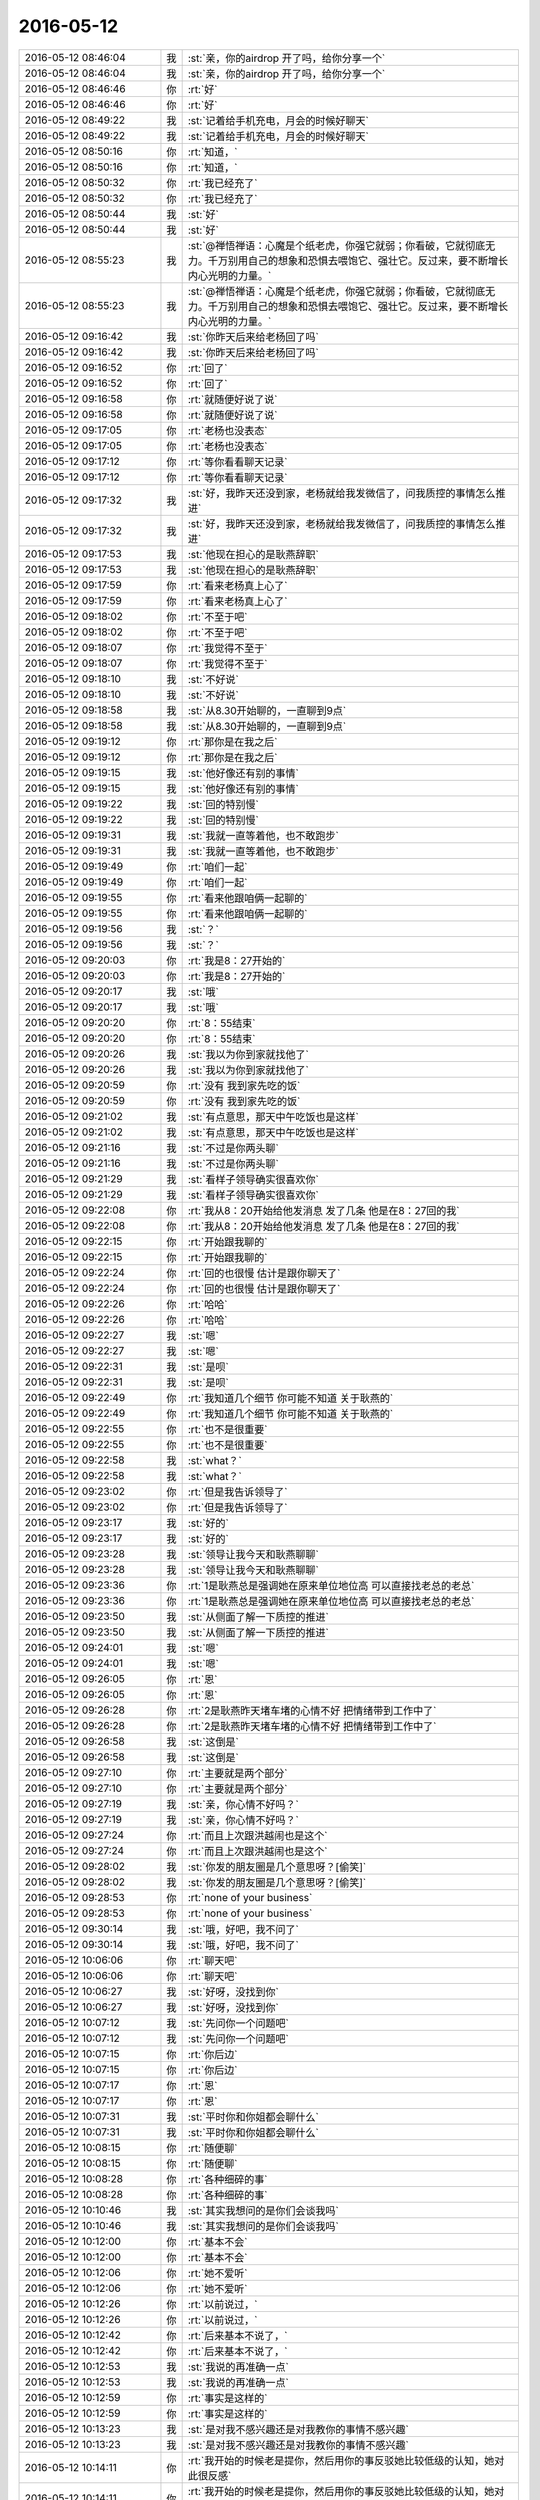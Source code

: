 2016-05-12
-------------

.. list-table::
   :widths: 25, 1, 60

   * - 2016-05-12 08:46:04
     - 我
     - :st:`亲，你的airdrop 开了吗，给你分享一个`
   * - 2016-05-12 08:46:04
     - 我
     - :st:`亲，你的airdrop 开了吗，给你分享一个`
   * - 2016-05-12 08:46:46
     - 你
     - :rt:`好`
   * - 2016-05-12 08:46:46
     - 你
     - :rt:`好`
   * - 2016-05-12 08:49:22
     - 我
     - :st:`记着给手机充电，月会的时候好聊天`
   * - 2016-05-12 08:49:22
     - 我
     - :st:`记着给手机充电，月会的时候好聊天`
   * - 2016-05-12 08:50:16
     - 你
     - :rt:`知道，`
   * - 2016-05-12 08:50:16
     - 你
     - :rt:`知道，`
   * - 2016-05-12 08:50:32
     - 你
     - :rt:`我已经充了`
   * - 2016-05-12 08:50:32
     - 你
     - :rt:`我已经充了`
   * - 2016-05-12 08:50:44
     - 我
     - :st:`好`
   * - 2016-05-12 08:50:44
     - 我
     - :st:`好`
   * - 2016-05-12 08:55:23
     - 我
     - :st:`@禅悟禅语：心魔是个纸老虎，你强它就弱；你看破，它就彻底无力。千万别用自己的想象和恐惧去喂饱它、强壮它。反过来，要不断增长内心光明的力量。`
   * - 2016-05-12 08:55:23
     - 我
     - :st:`@禅悟禅语：心魔是个纸老虎，你强它就弱；你看破，它就彻底无力。千万别用自己的想象和恐惧去喂饱它、强壮它。反过来，要不断增长内心光明的力量。`
   * - 2016-05-12 09:16:42
     - 我
     - :st:`你昨天后来给老杨回了吗`
   * - 2016-05-12 09:16:42
     - 我
     - :st:`你昨天后来给老杨回了吗`
   * - 2016-05-12 09:16:52
     - 你
     - :rt:`回了`
   * - 2016-05-12 09:16:52
     - 你
     - :rt:`回了`
   * - 2016-05-12 09:16:58
     - 你
     - :rt:`就随便好说了说`
   * - 2016-05-12 09:16:58
     - 你
     - :rt:`就随便好说了说`
   * - 2016-05-12 09:17:05
     - 你
     - :rt:`老杨也没表态`
   * - 2016-05-12 09:17:05
     - 你
     - :rt:`老杨也没表态`
   * - 2016-05-12 09:17:12
     - 你
     - :rt:`等你看看聊天记录`
   * - 2016-05-12 09:17:12
     - 你
     - :rt:`等你看看聊天记录`
   * - 2016-05-12 09:17:32
     - 我
     - :st:`好，我昨天还没到家，老杨就给我发微信了，问我质控的事情怎么推进`
   * - 2016-05-12 09:17:32
     - 我
     - :st:`好，我昨天还没到家，老杨就给我发微信了，问我质控的事情怎么推进`
   * - 2016-05-12 09:17:53
     - 我
     - :st:`他现在担心的是耿燕辞职`
   * - 2016-05-12 09:17:53
     - 我
     - :st:`他现在担心的是耿燕辞职`
   * - 2016-05-12 09:17:59
     - 你
     - :rt:`看来老杨真上心了`
   * - 2016-05-12 09:17:59
     - 你
     - :rt:`看来老杨真上心了`
   * - 2016-05-12 09:18:02
     - 你
     - :rt:`不至于吧`
   * - 2016-05-12 09:18:02
     - 你
     - :rt:`不至于吧`
   * - 2016-05-12 09:18:07
     - 你
     - :rt:`我觉得不至于`
   * - 2016-05-12 09:18:07
     - 你
     - :rt:`我觉得不至于`
   * - 2016-05-12 09:18:10
     - 我
     - :st:`不好说`
   * - 2016-05-12 09:18:10
     - 我
     - :st:`不好说`
   * - 2016-05-12 09:18:58
     - 我
     - :st:`从8.30开始聊的，一直聊到9点`
   * - 2016-05-12 09:18:58
     - 我
     - :st:`从8.30开始聊的，一直聊到9点`
   * - 2016-05-12 09:19:12
     - 你
     - :rt:`那你是在我之后`
   * - 2016-05-12 09:19:12
     - 你
     - :rt:`那你是在我之后`
   * - 2016-05-12 09:19:15
     - 我
     - :st:`他好像还有别的事情`
   * - 2016-05-12 09:19:15
     - 我
     - :st:`他好像还有别的事情`
   * - 2016-05-12 09:19:22
     - 我
     - :st:`回的特别慢`
   * - 2016-05-12 09:19:22
     - 我
     - :st:`回的特别慢`
   * - 2016-05-12 09:19:31
     - 我
     - :st:`我就一直等着他，也不敢跑步`
   * - 2016-05-12 09:19:31
     - 我
     - :st:`我就一直等着他，也不敢跑步`
   * - 2016-05-12 09:19:49
     - 你
     - :rt:`咱们一起`
   * - 2016-05-12 09:19:49
     - 你
     - :rt:`咱们一起`
   * - 2016-05-12 09:19:55
     - 你
     - :rt:`看来他跟咱俩一起聊的`
   * - 2016-05-12 09:19:55
     - 你
     - :rt:`看来他跟咱俩一起聊的`
   * - 2016-05-12 09:19:56
     - 我
     - :st:`？`
   * - 2016-05-12 09:19:56
     - 我
     - :st:`？`
   * - 2016-05-12 09:20:03
     - 你
     - :rt:`我是8：27开始的`
   * - 2016-05-12 09:20:03
     - 你
     - :rt:`我是8：27开始的`
   * - 2016-05-12 09:20:17
     - 我
     - :st:`哦`
   * - 2016-05-12 09:20:17
     - 我
     - :st:`哦`
   * - 2016-05-12 09:20:20
     - 你
     - :rt:`8：55结束`
   * - 2016-05-12 09:20:20
     - 你
     - :rt:`8：55结束`
   * - 2016-05-12 09:20:26
     - 我
     - :st:`我以为你到家就找他了`
   * - 2016-05-12 09:20:26
     - 我
     - :st:`我以为你到家就找他了`
   * - 2016-05-12 09:20:59
     - 你
     - :rt:`没有 我到家先吃的饭`
   * - 2016-05-12 09:20:59
     - 你
     - :rt:`没有 我到家先吃的饭`
   * - 2016-05-12 09:21:02
     - 我
     - :st:`有点意思，那天中午吃饭也是这样`
   * - 2016-05-12 09:21:02
     - 我
     - :st:`有点意思，那天中午吃饭也是这样`
   * - 2016-05-12 09:21:16
     - 我
     - :st:`不过是你两头聊`
   * - 2016-05-12 09:21:16
     - 我
     - :st:`不过是你两头聊`
   * - 2016-05-12 09:21:29
     - 我
     - :st:`看样子领导确实很喜欢你`
   * - 2016-05-12 09:21:29
     - 我
     - :st:`看样子领导确实很喜欢你`
   * - 2016-05-12 09:22:08
     - 你
     - :rt:`我从8：20开始给他发消息 发了几条 他是在8：27回的我`
   * - 2016-05-12 09:22:08
     - 你
     - :rt:`我从8：20开始给他发消息 发了几条 他是在8：27回的我`
   * - 2016-05-12 09:22:15
     - 你
     - :rt:`开始跟我聊的`
   * - 2016-05-12 09:22:15
     - 你
     - :rt:`开始跟我聊的`
   * - 2016-05-12 09:22:24
     - 你
     - :rt:`回的也很慢 估计是跟你聊天了`
   * - 2016-05-12 09:22:24
     - 你
     - :rt:`回的也很慢 估计是跟你聊天了`
   * - 2016-05-12 09:22:26
     - 你
     - :rt:`哈哈`
   * - 2016-05-12 09:22:26
     - 你
     - :rt:`哈哈`
   * - 2016-05-12 09:22:27
     - 我
     - :st:`嗯`
   * - 2016-05-12 09:22:27
     - 我
     - :st:`嗯`
   * - 2016-05-12 09:22:31
     - 我
     - :st:`是呗`
   * - 2016-05-12 09:22:31
     - 我
     - :st:`是呗`
   * - 2016-05-12 09:22:49
     - 你
     - :rt:`我知道几个细节 你可能不知道 关于耿燕的`
   * - 2016-05-12 09:22:49
     - 你
     - :rt:`我知道几个细节 你可能不知道 关于耿燕的`
   * - 2016-05-12 09:22:55
     - 你
     - :rt:`也不是很重要`
   * - 2016-05-12 09:22:55
     - 你
     - :rt:`也不是很重要`
   * - 2016-05-12 09:22:58
     - 我
     - :st:`what？`
   * - 2016-05-12 09:22:58
     - 我
     - :st:`what？`
   * - 2016-05-12 09:23:02
     - 你
     - :rt:`但是我告诉领导了`
   * - 2016-05-12 09:23:02
     - 你
     - :rt:`但是我告诉领导了`
   * - 2016-05-12 09:23:17
     - 我
     - :st:`好的`
   * - 2016-05-12 09:23:17
     - 我
     - :st:`好的`
   * - 2016-05-12 09:23:28
     - 我
     - :st:`领导让我今天和耿燕聊聊`
   * - 2016-05-12 09:23:28
     - 我
     - :st:`领导让我今天和耿燕聊聊`
   * - 2016-05-12 09:23:36
     - 你
     - :rt:`1是耿燕总是强调她在原来单位地位高 可以直接找老总的老总`
   * - 2016-05-12 09:23:36
     - 你
     - :rt:`1是耿燕总是强调她在原来单位地位高 可以直接找老总的老总`
   * - 2016-05-12 09:23:50
     - 我
     - :st:`从侧面了解一下质控的推进`
   * - 2016-05-12 09:23:50
     - 我
     - :st:`从侧面了解一下质控的推进`
   * - 2016-05-12 09:24:01
     - 我
     - :st:`嗯`
   * - 2016-05-12 09:24:01
     - 我
     - :st:`嗯`
   * - 2016-05-12 09:26:05
     - 你
     - :rt:`恩`
   * - 2016-05-12 09:26:05
     - 你
     - :rt:`恩`
   * - 2016-05-12 09:26:28
     - 你
     - :rt:`2是耿燕昨天堵车堵的心情不好 把情绪带到工作中了`
   * - 2016-05-12 09:26:28
     - 你
     - :rt:`2是耿燕昨天堵车堵的心情不好 把情绪带到工作中了`
   * - 2016-05-12 09:26:58
     - 我
     - :st:`这倒是`
   * - 2016-05-12 09:26:58
     - 我
     - :st:`这倒是`
   * - 2016-05-12 09:27:10
     - 你
     - :rt:`主要就是两个部分`
   * - 2016-05-12 09:27:10
     - 你
     - :rt:`主要就是两个部分`
   * - 2016-05-12 09:27:19
     - 我
     - :st:`亲，你心情不好吗？`
   * - 2016-05-12 09:27:19
     - 我
     - :st:`亲，你心情不好吗？`
   * - 2016-05-12 09:27:24
     - 你
     - :rt:`而且上次跟洪越闹也是这个`
   * - 2016-05-12 09:27:24
     - 你
     - :rt:`而且上次跟洪越闹也是这个`
   * - 2016-05-12 09:28:02
     - 我
     - :st:`你发的朋友圈是几个意思呀？[偷笑]`
   * - 2016-05-12 09:28:02
     - 我
     - :st:`你发的朋友圈是几个意思呀？[偷笑]`
   * - 2016-05-12 09:28:53
     - 你
     - :rt:`none of your business`
   * - 2016-05-12 09:28:53
     - 你
     - :rt:`none of your business`
   * - 2016-05-12 09:30:14
     - 我
     - :st:`哦，好吧，我不问了`
   * - 2016-05-12 09:30:14
     - 我
     - :st:`哦，好吧，我不问了`
   * - 2016-05-12 10:06:06
     - 你
     - :rt:`聊天吧`
   * - 2016-05-12 10:06:06
     - 你
     - :rt:`聊天吧`
   * - 2016-05-12 10:06:27
     - 我
     - :st:`好呀，没找到你`
   * - 2016-05-12 10:06:27
     - 我
     - :st:`好呀，没找到你`
   * - 2016-05-12 10:07:12
     - 我
     - :st:`先问你一个问题吧`
   * - 2016-05-12 10:07:12
     - 我
     - :st:`先问你一个问题吧`
   * - 2016-05-12 10:07:15
     - 你
     - :rt:`你后边`
   * - 2016-05-12 10:07:15
     - 你
     - :rt:`你后边`
   * - 2016-05-12 10:07:17
     - 你
     - :rt:`恩`
   * - 2016-05-12 10:07:17
     - 你
     - :rt:`恩`
   * - 2016-05-12 10:07:31
     - 我
     - :st:`平时你和你姐都会聊什么`
   * - 2016-05-12 10:07:31
     - 我
     - :st:`平时你和你姐都会聊什么`
   * - 2016-05-12 10:08:15
     - 你
     - :rt:`随便聊`
   * - 2016-05-12 10:08:15
     - 你
     - :rt:`随便聊`
   * - 2016-05-12 10:08:28
     - 你
     - :rt:`各种细碎的事`
   * - 2016-05-12 10:08:28
     - 你
     - :rt:`各种细碎的事`
   * - 2016-05-12 10:10:46
     - 我
     - :st:`其实我想问的是你们会谈我吗`
   * - 2016-05-12 10:10:46
     - 我
     - :st:`其实我想问的是你们会谈我吗`
   * - 2016-05-12 10:12:00
     - 你
     - :rt:`基本不会`
   * - 2016-05-12 10:12:00
     - 你
     - :rt:`基本不会`
   * - 2016-05-12 10:12:06
     - 你
     - :rt:`她不爱听`
   * - 2016-05-12 10:12:06
     - 你
     - :rt:`她不爱听`
   * - 2016-05-12 10:12:26
     - 你
     - :rt:`以前说过，`
   * - 2016-05-12 10:12:26
     - 你
     - :rt:`以前说过，`
   * - 2016-05-12 10:12:42
     - 你
     - :rt:`后来基本不说了，`
   * - 2016-05-12 10:12:42
     - 你
     - :rt:`后来基本不说了，`
   * - 2016-05-12 10:12:53
     - 我
     - :st:`我说的再准确一点`
   * - 2016-05-12 10:12:53
     - 我
     - :st:`我说的再准确一点`
   * - 2016-05-12 10:12:59
     - 你
     - :rt:`事实是这样的`
   * - 2016-05-12 10:12:59
     - 你
     - :rt:`事实是这样的`
   * - 2016-05-12 10:13:23
     - 我
     - :st:`是对我不感兴趣还是对我教你的事情不感兴趣`
   * - 2016-05-12 10:13:23
     - 我
     - :st:`是对我不感兴趣还是对我教你的事情不感兴趣`
   * - 2016-05-12 10:14:11
     - 你
     - :rt:`我开始的时候老是提你，然后用你的事反驳她比较低级的认知，她对此很反感`
   * - 2016-05-12 10:14:11
     - 你
     - :rt:`我开始的时候老是提你，然后用你的事反驳她比较低级的认知，她对此很反感`
   * - 2016-05-12 10:14:20
     - 我
     - :st:`😄`
   * - 2016-05-12 10:14:20
     - 我
     - :st:`😄`
   * - 2016-05-12 10:14:24
     - 我
     - :st:`那当然啦`
   * - 2016-05-12 10:14:24
     - 我
     - :st:`那当然啦`
   * - 2016-05-12 10:14:40
     - 你
     - :rt:`然后她就很反感你了`
   * - 2016-05-12 10:14:40
     - 你
     - :rt:`然后她就很反感你了`
   * - 2016-05-12 10:14:55
     - 你
     - :rt:`但她知道你是我的智囊`
   * - 2016-05-12 10:14:55
     - 你
     - :rt:`但她知道你是我的智囊`
   * - 2016-05-12 10:15:41
     - 我
     - :st:`她对知识感兴趣吗？`
   * - 2016-05-12 10:15:41
     - 我
     - :st:`她对知识感兴趣吗？`
   * - 2016-05-12 10:15:46
     - 你
     - :rt:`我很少提你了现在，说的话就说，老王对我很好`
   * - 2016-05-12 10:15:46
     - 你
     - :rt:`我很少提你了现在，说的话就说，老王对我很好`
   * - 2016-05-12 10:16:35
     - 我
     - :st:`明白了`
   * - 2016-05-12 10:16:35
     - 我
     - :st:`明白了`
   * - 2016-05-12 10:18:05
     - 我
     - :st:`我想说一些我的看法，你有兴趣吗`
   * - 2016-05-12 10:18:05
     - 我
     - :st:`我想说一些我的看法，你有兴趣吗`
   * - 2016-05-12 10:19:12
     - 你
     - :rt:`说呗`
   * - 2016-05-12 10:19:12
     - 你
     - :rt:`说呗`
   * - 2016-05-12 10:19:15
     - 你
     - :rt:`有兴趣`
   * - 2016-05-12 10:19:15
     - 你
     - :rt:`有兴趣`
   * - 2016-05-12 10:19:20
     - 你
     - :rt:`我先问个问题`
   * - 2016-05-12 10:19:20
     - 你
     - :rt:`我先问个问题`
   * - 2016-05-12 10:19:24
     - 我
     - :st:`你说`
   * - 2016-05-12 10:19:24
     - 我
     - :st:`你说`
   * - 2016-05-12 10:19:29
     - 你
     - :rt:`你怎么突然对我姐感兴趣了`
   * - 2016-05-12 10:19:29
     - 你
     - :rt:`你怎么突然对我姐感兴趣了`
   * - 2016-05-12 10:19:36
     - 我
     - :st:`没有`
   * - 2016-05-12 10:19:36
     - 我
     - :st:`没有`
   * - 2016-05-12 10:20:00
     - 我
     - :st:`还是昨天的那个主题`
   * - 2016-05-12 10:20:00
     - 我
     - :st:`还是昨天的那个主题`
   * - 2016-05-12 10:20:34
     - 我
     - :st:`我想到的是你怎么和她说我教给你的这些东西`
   * - 2016-05-12 10:20:34
     - 我
     - :st:`我想到的是你怎么和她说我教给你的这些东西`
   * - 2016-05-12 10:21:03
     - 我
     - :st:`再往前说就是因为你们是双胞胎`
   * - 2016-05-12 10:21:03
     - 我
     - :st:`再往前说就是因为你们是双胞胎`
   * - 2016-05-12 10:21:22
     - 我
     - :st:`你知道双胞胎有一些奇妙的联系吧`
   * - 2016-05-12 10:21:22
     - 我
     - :st:`你知道双胞胎有一些奇妙的联系吧`
   * - 2016-05-12 10:21:23
     - 你
     - :rt:`恩`
   * - 2016-05-12 10:21:23
     - 你
     - :rt:`恩`
   * - 2016-05-12 10:21:40
     - 我
     - :st:`从小我就对这些特别感兴趣`
   * - 2016-05-12 10:21:40
     - 我
     - :st:`从小我就对这些特别感兴趣`
   * - 2016-05-12 10:21:44
     - 你
     - :rt:`其实没啥`
   * - 2016-05-12 10:21:44
     - 你
     - :rt:`其实没啥`
   * - 2016-05-12 10:21:59
     - 我
     - :st:`有时希望自己也是双胞胎好真实体验一下`
   * - 2016-05-12 10:21:59
     - 我
     - :st:`有时希望自己也是双胞胎好真实体验一下`
   * - 2016-05-12 10:22:05
     - 你
     - :rt:`都是因为基因更像而已`
   * - 2016-05-12 10:22:05
     - 你
     - :rt:`都是因为基因更像而已`
   * - 2016-05-12 10:22:10
     - 我
     - :st:`对`
   * - 2016-05-12 10:22:10
     - 我
     - :st:`对`
   * - 2016-05-12 10:22:45
     - 你
     - :rt:`我现在越来越觉得是基因`
   * - 2016-05-12 10:22:45
     - 你
     - :rt:`我现在越来越觉得是基因`
   * - 2016-05-12 10:23:12
     - 我
     - :st:`现在我是明白了，所以有对双胞胎之间的差距感兴趣，想了解一下什么是由基因决定什么是由社会性决定的`
   * - 2016-05-12 10:23:12
     - 我
     - :st:`现在我是明白了，所以有对双胞胎之间的差距感兴趣，想了解一下什么是由基因决定什么是由社会性决定的`
   * - 2016-05-12 10:23:15
     - 你
     - :rt:`所以本质是一样的，而且又生活在一个环境，认知也比不多`
   * - 2016-05-12 10:23:15
     - 你
     - :rt:`所以本质是一样的，而且又生活在一个环境，认知也比不多`
   * - 2016-05-12 10:23:27
     - 你
     - :rt:`恩`
   * - 2016-05-12 10:23:27
     - 你
     - :rt:`恩`
   * - 2016-05-12 10:23:57
     - 我
     - :st:`与其说我对你姐感兴趣不如说我对你们是双胞胎感兴趣`
   * - 2016-05-12 10:23:57
     - 我
     - :st:`与其说我对你姐感兴趣不如说我对你们是双胞胎感兴趣`
   * - 2016-05-12 10:24:16
     - 我
     - :st:`感觉有好多好玩的东西`
   * - 2016-05-12 10:24:16
     - 我
     - :st:`感觉有好多好玩的东西`
   * - 2016-05-12 10:24:29
     - 我
     - :st:`这么说你理解吗`
   * - 2016-05-12 10:24:29
     - 我
     - :st:`这么说你理解吗`
   * - 2016-05-12 10:24:30
     - 你
     - :rt:`恩`
   * - 2016-05-12 10:24:30
     - 你
     - :rt:`恩`
   * - 2016-05-12 10:24:38
     - 你
     - :rt:`恩`
   * - 2016-05-12 10:24:38
     - 你
     - :rt:`恩`
   * - 2016-05-12 10:25:23
     - 我
     - :st:`这个地方我有一个知识要教给你，待会再说，先说我的看法`
   * - 2016-05-12 10:25:23
     - 我
     - :st:`这个地方我有一个知识要教给你，待会再说，先说我的看法`
   * - 2016-05-12 10:25:35
     - 你
     - :rt:`好`
   * - 2016-05-12 10:25:35
     - 你
     - :rt:`好`
   * - 2016-05-12 10:26:05
     - 我
     - :st:`我觉得你姐对我教给你的知识也应该是感兴趣的`
   * - 2016-05-12 10:26:05
     - 我
     - :st:`我觉得你姐对我教给你的知识也应该是感兴趣的`
   * - 2016-05-12 10:26:18
     - 我
     - :st:`这种兴趣是理性的`
   * - 2016-05-12 10:26:18
     - 我
     - :st:`这种兴趣是理性的`
   * - 2016-05-12 10:26:51
     - 我
     - :st:`你运用这些知识和她沟通的过程中她受到了挫折`
   * - 2016-05-12 10:26:51
     - 我
     - :st:`你运用这些知识和她沟通的过程中她受到了挫折`
   * - 2016-05-12 10:27:08
     - 我
     - :st:`从感性层面她受到了伤害`
   * - 2016-05-12 10:27:08
     - 我
     - :st:`从感性层面她受到了伤害`
   * - 2016-05-12 10:27:45
     - 我
     - :st:`下意识她就把这种伤害的原因做了一个迁移`
   * - 2016-05-12 10:27:45
     - 我
     - :st:`下意识她就把这种伤害的原因做了一个迁移`
   * - 2016-05-12 10:27:46
     - 你
     - :rt:`恩`
   * - 2016-05-12 10:27:46
     - 你
     - :rt:`恩`
   * - 2016-05-12 10:27:53
     - 你
     - :rt:`对`
   * - 2016-05-12 10:27:53
     - 你
     - :rt:`对`
   * - 2016-05-12 10:28:23
     - 我
     - :st:`这里面分战略和战术两个层面的问题`
   * - 2016-05-12 10:28:23
     - 我
     - :st:`这里面分战略和战术两个层面的问题`
   * - 2016-05-12 10:28:38
     - 我
     - :st:`战略是她喜欢这些知识`
   * - 2016-05-12 10:28:38
     - 我
     - :st:`战略是她喜欢这些知识`
   * - 2016-05-12 10:28:43
     - 你
     - :rt:`对`
   * - 2016-05-12 10:28:43
     - 你
     - :rt:`对`
   * - 2016-05-12 10:29:04
     - 你
     - :rt:`战术是怎么让她获得这些知识`
   * - 2016-05-12 10:29:04
     - 你
     - :rt:`战术是怎么让她获得这些知识`
   * - 2016-05-12 10:29:12
     - 我
     - :st:`战术层面由于方法不对，导致战略效果不好`
   * - 2016-05-12 10:29:12
     - 我
     - :st:`战术层面由于方法不对，导致战略效果不好`
   * - 2016-05-12 10:29:39
     - 我
     - :st:`这就是典型的战术导致战略失败的一个例子`
   * - 2016-05-12 10:29:39
     - 我
     - :st:`这就是典型的战术导致战略失败的一个例子`
   * - 2016-05-12 10:29:45
     - 你
     - :rt:`哈哈`
   * - 2016-05-12 10:29:45
     - 你
     - :rt:`哈哈`
   * - 2016-05-12 10:29:52
     - 我
     - :st:`我以前一直强调战略`
   * - 2016-05-12 10:29:52
     - 我
     - :st:`我以前一直强调战略`
   * - 2016-05-12 10:30:14
     - 我
     - :st:`其实我还强调另一个就是方法论，也就是战术`
   * - 2016-05-12 10:30:14
     - 我
     - :st:`其实我还强调另一个就是方法论，也就是战术`
   * - 2016-05-12 10:30:25
     - 我
     - :st:`战术一定 为战略服务`
   * - 2016-05-12 10:30:25
     - 我
     - :st:`战术一定 为战略服务`
   * - 2016-05-12 10:30:41
     - 我
     - :st:`所以战术不能随意`
   * - 2016-05-12 10:30:41
     - 我
     - :st:`所以战术不能随意`
   * - 2016-05-12 10:31:04
     - 你
     - :rt:`是`
   * - 2016-05-12 10:31:04
     - 你
     - :rt:`是`
   * - 2016-05-12 10:31:08
     - 我
     - :st:`要依赖战略来指定战术`
   * - 2016-05-12 10:31:08
     - 我
     - :st:`要依赖战略来指定战术`
   * - 2016-05-12 10:31:31
     - 我
     - :st:`这件事情本身没那么重要`
   * - 2016-05-12 10:31:31
     - 我
     - :st:`这件事情本身没那么重要`
   * - 2016-05-12 10:31:46
     - 我
     - :st:`也没必要上纲上线`
   * - 2016-05-12 10:31:46
     - 我
     - :st:`也没必要上纲上线`
   * - 2016-05-12 10:32:30
     - 我
     - :st:`但是从中可以抽出模型`
   * - 2016-05-12 10:32:30
     - 我
     - :st:`但是从中可以抽出模型`
   * - 2016-05-12 10:45:38
     - 我
     - :st:`亲，我说的你明白吗？`
   * - 2016-05-12 10:45:38
     - 我
     - :st:`亲，我说的你明白吗？`
   * - 2016-05-12 10:46:30
     - 你
     - :rt:`恩，差不多吧`
   * - 2016-05-12 10:46:30
     - 你
     - :rt:`恩，差不多吧`
   * - 2016-05-12 10:46:31
     - 你
     - :rt:`抽模型这句不懂`
   * - 2016-05-12 10:46:31
     - 你
     - :rt:`抽模型这句不懂`
   * - 2016-05-12 10:47:20
     - 我
     - :st:`我是说通过这件事情抽出来战略和战术两个层面，这是模型`
   * - 2016-05-12 10:47:20
     - 我
     - :st:`我是说通过这件事情抽出来战略和战术两个层面，这是模型`
   * - 2016-05-12 10:47:54
     - 我
     - :st:`然后总结出战术要为战略服务，这是提炼出来的一个原则`
   * - 2016-05-12 10:47:54
     - 我
     - :st:`然后总结出战术要为战略服务，这是提炼出来的一个原则`
   * - 2016-05-12 10:48:23
     - 你
     - :rt:`哦，明白了`
   * - 2016-05-12 10:48:23
     - 你
     - :rt:`哦，明白了`
   * - 2016-05-12 10:48:24
     - 我
     - :st:`这个模型和原则就可以用在其他地方或者指导你以后的行为`
   * - 2016-05-12 10:48:24
     - 我
     - :st:`这个模型和原则就可以用在其他地方或者指导你以后的行为`
   * - 2016-05-12 10:48:56
     - 我
     - :st:`亲，我问一个问题`
   * - 2016-05-12 10:48:56
     - 我
     - :st:`亲，我问一个问题`
   * - 2016-05-12 10:49:48
     - 你
     - :rt:`好`
   * - 2016-05-12 10:49:48
     - 你
     - :rt:`好`
   * - 2016-05-12 10:49:54
     - 我
     - :st:`我是不是经常这样，前面讲的好像很细很清楚，结果最后一步就像刚才就一句话，你就不明白了？`
   * - 2016-05-12 10:49:54
     - 我
     - :st:`我是不是经常这样，前面讲的好像很细很清楚，结果最后一步就像刚才就一句话，你就不明白了？`
   * - 2016-05-12 10:50:47
     - 你
     - :rt:`没有`
   * - 2016-05-12 10:50:47
     - 你
     - :rt:`没有`
   * - 2016-05-12 10:50:52
     - 你
     - :rt:`不是`
   * - 2016-05-12 10:50:52
     - 你
     - :rt:`不是`
   * - 2016-05-12 10:51:12
     - 你
     - :rt:`这次这个没清楚，你一说战略战术我就想到了，`
   * - 2016-05-12 10:51:12
     - 你
     - :rt:`这次这个没清楚，你一说战略战术我就想到了，`
   * - 2016-05-12 10:51:18
     - 我
     - :st:`好的，我担心因为我偷懒让你不明白`
   * - 2016-05-12 10:51:18
     - 我
     - :st:`好的，我担心因为我偷懒让你不明白`
   * - 2016-05-12 10:51:30
     - 你
     - :rt:`就是我跟我我姐的战术错了`
   * - 2016-05-12 10:51:30
     - 你
     - :rt:`就是我跟我我姐的战术错了`
   * - 2016-05-12 10:51:37
     - 我
     - :st:`嗯`
   * - 2016-05-12 10:51:37
     - 我
     - :st:`嗯`
   * - 2016-05-12 10:52:10
     - 我
     - :st:`好了，现在说说我要教给你的一个知识`
   * - 2016-05-12 10:52:10
     - 我
     - :st:`好了，现在说说我要教给你的一个知识`
   * - 2016-05-12 10:52:54
     - 我
     - :st:`例子可能举的不好，但是知识是真实的`
   * - 2016-05-12 10:52:54
     - 我
     - :st:`例子可能举的不好，但是知识是真实的`
   * - 2016-05-12 10:53:26
     - 你
     - :rt:`好`
   * - 2016-05-12 10:53:26
     - 你
     - :rt:`好`
   * - 2016-05-12 10:53:34
     - 我
     - :st:`先说知识，任何事物的价值是由其被需要的程度决定的`
   * - 2016-05-12 10:53:34
     - 我
     - :st:`先说知识，任何事物的价值是由其被需要的程度决定的`
   * - 2016-05-12 10:53:42
     - 我
     - :st:`你理解吗？`
   * - 2016-05-12 10:53:42
     - 我
     - :st:`你理解吗？`
   * - 2016-05-12 10:55:10
     - 你
     - :rt:`理解`
   * - 2016-05-12 10:55:10
     - 你
     - :rt:`理解`
   * - 2016-05-12 10:55:22
     - 我
     - :st:`那就简单了`
   * - 2016-05-12 10:55:22
     - 我
     - :st:`那就简单了`
   * - 2016-05-12 10:56:53
     - 你
     - :rt:`没有下文了`
   * - 2016-05-12 10:56:53
     - 你
     - :rt:`没有下文了`
   * - 2016-05-12 10:57:18
     - 我
     - :st:`这句话高度抽象，这里面有两个主体，一个是事物，可以是任何事情。另一个不明显，是需要这个事物的主体，一般是人`
   * - 2016-05-12 10:57:18
     - 我
     - :st:`这句话高度抽象，这里面有两个主体，一个是事物，可以是任何事情。另一个不明显，是需要这个事物的主体，一般是人`
   * - 2016-05-12 10:57:20
     - 你
     - :rt:`耿燕情绪真的挺大的`
   * - 2016-05-12 10:57:20
     - 你
     - :rt:`耿燕情绪真的挺大的`
   * - 2016-05-12 10:57:25
     - 我
     - :st:`是`
   * - 2016-05-12 10:57:25
     - 我
     - :st:`是`
   * - 2016-05-12 10:58:06
     - 我
     - :st:`这句话换个说法就是对一个人有价值的东西对另一个人无用`
   * - 2016-05-12 10:58:06
     - 我
     - :st:`这句话换个说法就是对一个人有价值的东西对另一个人无用`
   * - 2016-05-12 10:58:38
     - 我
     - :st:`所以东西的价值是要看人对它的需求`
   * - 2016-05-12 10:58:38
     - 我
     - :st:`所以东西的价值是要看人对它的需求`
   * - 2016-05-12 10:59:00
     - 我
     - :st:`这句不严谨，但是通俗`
   * - 2016-05-12 10:59:00
     - 我
     - :st:`这句不严谨，但是通俗`
   * - 2016-05-12 10:59:09
     - 你
     - :rt:`恩，你接着说`
   * - 2016-05-12 10:59:09
     - 你
     - :rt:`恩，你接着说`
   * - 2016-05-12 10:59:27
     - 我
     - :st:`这也是我们为啥要做需求分析`
   * - 2016-05-12 10:59:27
     - 我
     - :st:`这也是我们为啥要做需求分析`
   * - 2016-05-12 11:00:06
     - 我
     - :st:`产品级的需要一定要满足大多数人的需求`
   * - 2016-05-12 11:00:06
     - 我
     - :st:`产品级的需要一定要满足大多数人的需求`
   * - 2016-05-12 11:00:28
     - 我
     - :st:`否则产品价值的提升就非常少`
   * - 2016-05-12 11:00:28
     - 我
     - :st:`否则产品价值的提升就非常少`
   * - 2016-05-12 11:00:44
     - 你
     - :rt:`恩，`
   * - 2016-05-12 11:00:44
     - 你
     - :rt:`恩，`
   * - 2016-05-12 11:00:46
     - 你
     - :rt:`明白`
   * - 2016-05-12 11:00:46
     - 你
     - :rt:`明白`
   * - 2016-05-12 11:00:55
     - 我
     - :st:`这个知识是经济学里面的`
   * - 2016-05-12 11:00:55
     - 我
     - :st:`这个知识是经济学里面的`
   * - 2016-05-12 11:01:02
     - 你
     - :rt:`恩`
   * - 2016-05-12 11:01:02
     - 你
     - :rt:`恩`
   * - 2016-05-12 11:01:24
     - 我
     - :st:`要当好产品经理也需要学点经济学`
   * - 2016-05-12 11:01:24
     - 我
     - :st:`要当好产品经理也需要学点经济学`
   * - 2016-05-12 11:01:34
     - 你
     - :rt:`你说价值决定需求，那什么决定价值`
   * - 2016-05-12 11:01:34
     - 你
     - :rt:`你说价值决定需求，那什么决定价值`
   * - 2016-05-12 11:02:07
     - 我
     - :st:`你说呢`
   * - 2016-05-12 11:02:07
     - 我
     - :st:`你说呢`
   * - 2016-05-12 11:04:09
     - 你
     - :rt:`我以为是需求`
   * - 2016-05-12 11:04:09
     - 你
     - :rt:`我以为是需求`
   * - 2016-05-12 11:04:32
     - 我
     - :st:`不全对`
   * - 2016-05-12 11:04:32
     - 我
     - :st:`不全对`
   * - 2016-05-12 11:04:43
     - 你
     - :rt:`那是什么`
   * - 2016-05-12 11:04:43
     - 你
     - :rt:`那是什么`
   * - 2016-05-12 11:04:45
     - 我
     - :st:`或者说不够本质化`
   * - 2016-05-12 11:04:45
     - 我
     - :st:`或者说不够本质化`
   * - 2016-05-12 11:04:58
     - 你
     - :rt:`本质是什么`
   * - 2016-05-12 11:04:58
     - 你
     - :rt:`本质是什么`
   * - 2016-05-12 11:05:02
     - 我
     - :st:`你先想想什么是价值`
   * - 2016-05-12 11:05:02
     - 我
     - :st:`你先想想什么是价值`
   * - 2016-05-12 11:05:17
     - 我
     - :st:`然后再谈什么决定价值`
   * - 2016-05-12 11:05:17
     - 我
     - :st:`然后再谈什么决定价值`
   * - 2016-05-12 11:06:01
     - 你
     - :rt:`我想不出来`
   * - 2016-05-12 11:06:01
     - 你
     - :rt:`我想不出来`
   * - 2016-05-12 11:06:46
     - 我
     - :st:`我引导你吧`
   * - 2016-05-12 11:06:46
     - 我
     - :st:`我引导你吧`
   * - 2016-05-12 11:06:54
     - 我
     - :st:`你带饭了吗`
   * - 2016-05-12 11:06:54
     - 我
     - :st:`你带饭了吗`
   * - 2016-05-12 11:07:38
     - 你
     - :rt:`带了`
   * - 2016-05-12 11:07:38
     - 你
     - :rt:`带了`
   * - 2016-05-12 11:07:42
     - 你
     - :rt:`你看你多重要`
   * - 2016-05-12 11:07:42
     - 你
     - :rt:`你看你多重要`
   * - 2016-05-12 11:07:48
     - 我
     - :st:`😄`
   * - 2016-05-12 11:07:48
     - 我
     - :st:`😄`
   * - 2016-05-12 11:07:51
     - 你
     - :rt:`现在大家都在谈模型`
   * - 2016-05-12 11:07:51
     - 你
     - :rt:`现在大家都在谈模型`
   * - 2016-05-12 11:07:55
     - 我
     - :st:`是`
   * - 2016-05-12 11:07:55
     - 我
     - :st:`是`
   * - 2016-05-12 11:08:23
     - 我
     - :st:`等你中午饿的时候，你吃饭是不是很香`
   * - 2016-05-12 11:08:23
     - 我
     - :st:`等你中午饿的时候，你吃饭是不是很香`
   * - 2016-05-12 11:08:49
     - 我
     - :st:`可是等你吃饱了，同样的食物能引起你的兴趣吗？`
   * - 2016-05-12 11:08:49
     - 我
     - :st:`可是等你吃饱了，同样的食物能引起你的兴趣吗？`
   * - 2016-05-12 11:08:51
     - 你
     - :rt:`天啊`
   * - 2016-05-12 11:08:51
     - 你
     - :rt:`天啊`
   * - 2016-05-12 11:09:04
     - 我
     - :st:`同样的一份食物`
   * - 2016-05-12 11:09:04
     - 我
     - :st:`同样的一份食物`
   * - 2016-05-12 11:09:14
     - 你
     - :rt:`肯定会差`
   * - 2016-05-12 11:09:18
     - 你
     - :rt:`你等会`
   * - 2016-05-12 11:09:18
     - 你
     - :rt:`你等会`
   * - 2016-05-12 11:09:21
     - 我
     - :st:`在不同的时刻对你的价值一样吗`
   * - 2016-05-12 11:09:21
     - 我
     - :st:`在不同的时刻对你的价值一样吗`
   * - 2016-05-12 11:09:43
     - 你
     - :rt:`不一样`
   * - 2016-05-12 11:09:43
     - 你
     - :rt:`不一样`
   * - 2016-05-12 11:09:59
     - 你
     - :rt:`你越说我越觉得像需求`
   * - 2016-05-12 11:09:59
     - 你
     - :rt:`你越说我越觉得像需求`
   * - 2016-05-12 11:10:16
     - 我
     - :st:`本质是一样的`
   * - 2016-05-12 11:10:16
     - 我
     - :st:`本质是一样的`
   * - 2016-05-12 11:10:29
     - 你
     - :rt:`恩`
   * - 2016-05-12 11:10:29
     - 你
     - :rt:`恩`
   * - 2016-05-12 11:10:55
     - 你
     - :rt:`你可把王洪越打服了`
   * - 2016-05-12 11:10:55
     - 你
     - :rt:`你可把王洪越打服了`
   * - 2016-05-12 11:10:59
     - 你
     - :rt:`服服帖帖了`
   * - 2016-05-12 11:10:59
     - 你
     - :rt:`服服帖帖了`
   * - 2016-05-12 11:11:54
     - 你
     - :rt:`下午再谈那个问题`
   * - 2016-05-12 11:11:54
     - 你
     - :rt:`下午再谈那个问题`
   * - 2016-05-12 11:12:44
     - 我
     - :st:`好的`
   * - 2016-05-12 11:12:44
     - 我
     - :st:`好的`
   * - 2016-05-12 11:12:58
     - 你
     - :rt:`夫妻关系有很多种`
   * - 2016-05-12 11:12:58
     - 你
     - :rt:`夫妻关系有很多种`
   * - 2016-05-12 11:13:07
     - 你
     - :rt:`就拿好来说`
   * - 2016-05-12 11:13:07
     - 你
     - :rt:`就拿好来说`
   * - 2016-05-12 11:13:10
     - 你
     - :rt:`好`
   * - 2016-05-12 11:13:10
     - 你
     - :rt:`好`
   * - 2016-05-12 11:13:40
     - 你
     - :rt:`我跟我对象好是好，你跟你对象好是好`
   * - 2016-05-12 11:13:40
     - 你
     - :rt:`我跟我对象好是好，你跟你对象好是好`
   * - 2016-05-12 11:13:51
     - 你
     - :rt:`但就处于不同的阶段`
   * - 2016-05-12 11:13:51
     - 你
     - :rt:`但就处于不同的阶段`
   * - 2016-05-12 11:13:58
     - 我
     - :st:`嗯`
   * - 2016-05-12 11:13:58
     - 我
     - :st:`嗯`
   * - 2016-05-12 11:14:17
     - 你
     - :rt:`我觉得王洪越修炼了不少`
   * - 2016-05-12 11:14:17
     - 你
     - :rt:`我觉得王洪越修炼了不少`
   * - 2016-05-12 11:14:29
     - 你
     - :rt:`看来他跟我一起修炼的`
   * - 2016-05-12 11:14:29
     - 你
     - :rt:`看来他跟我一起修炼的`
   * - 2016-05-12 11:14:38
     - 我
     - :st:`至少比以前认真了`
   * - 2016-05-12 11:14:38
     - 我
     - :st:`至少比以前认真了`
   * - 2016-05-12 11:14:41
     - 你
     - :rt:`我来之前，他是这样的吗`
   * - 2016-05-12 11:14:41
     - 你
     - :rt:`我来之前，他是这样的吗`
   * - 2016-05-12 11:14:44
     - 我
     - :st:`不是`
   * - 2016-05-12 11:14:44
     - 我
     - :st:`不是`
   * - 2016-05-12 11:14:55
     - 你
     - :rt:`那就是去年被拍的`
   * - 2016-05-12 11:14:55
     - 你
     - :rt:`那就是去年被拍的`
   * - 2016-05-12 11:15:01
     - 我
     - :st:`不过他的很多解释是错的`
   * - 2016-05-12 11:15:01
     - 我
     - :st:`不过他的很多解释是错的`
   * - 2016-05-12 11:15:06
     - 你
     - :rt:`他现在完全是明哲保身`
   * - 2016-05-12 11:15:06
     - 你
     - :rt:`他现在完全是明哲保身`
   * - 2016-05-12 11:15:07
     - 我
     - :st:`是`
   * - 2016-05-12 11:15:07
     - 我
     - :st:`是`
   * - 2016-05-12 11:15:13
     - 你
     - :rt:`恩，`
   * - 2016-05-12 11:15:13
     - 你
     - :rt:`恩，`
   * - 2016-05-12 11:15:19
     - 你
     - :rt:`错也很正常`
   * - 2016-05-12 11:15:19
     - 你
     - :rt:`错也很正常`
   * - 2016-05-12 11:15:44
     - 你
     - :rt:`这就是他现有层次的理解，`
   * - 2016-05-12 11:15:44
     - 你
     - :rt:`这就是他现有层次的理解，`
   * - 2016-05-12 11:15:50
     - 我
     - :st:`没错`
   * - 2016-05-12 11:15:50
     - 我
     - :st:`没错`
   * - 2016-05-12 11:16:03
     - 你
     - :rt:`睡在你跟前讲都会很触`
   * - 2016-05-12 11:16:03
     - 你
     - :rt:`睡在你跟前讲都会很触`
   * - 2016-05-12 11:16:06
     - 你
     - :rt:`谁`
   * - 2016-05-12 11:16:06
     - 你
     - :rt:`谁`
   * - 2016-05-12 11:16:32
     - 我
     - :st:`😄`
   * - 2016-05-12 11:16:32
     - 我
     - :st:`😄`
   * - 2016-05-12 11:16:41
     - 你
     - :rt:`但是现在分享的比以前好多了`
   * - 2016-05-12 11:16:41
     - 你
     - :rt:`但是现在分享的比以前好多了`
   * - 2016-05-12 11:16:55
     - 我
     - :st:`是`
   * - 2016-05-12 11:16:55
     - 我
     - :st:`是`
   * - 2016-05-12 11:18:04
     - 你
     - :rt:`我看他要出家了`
   * - 2016-05-12 11:18:04
     - 你
     - :rt:`我看他要出家了`
   * - 2016-05-12 11:23:43
     - 我
     - :st:`😄`
   * - 2016-05-12 11:23:43
     - 我
     - :st:`😄`
   * - 2016-05-12 11:26:47
     - 你
     - :rt:`让你认真听讲真不容易，不过你认真的样子挺迷人的，不迷我啊声明`
   * - 2016-05-12 11:26:47
     - 你
     - :rt:`让你认真听讲真不容易，不过你认真的样子挺迷人的，不迷我啊声明`
   * - 2016-05-12 11:27:02
     - 我
     - :st:`哦`
   * - 2016-05-12 11:27:02
     - 我
     - :st:`哦`
   * - 2016-05-12 11:27:10
     - 你
     - :rt:`这个我早就知道了`
   * - 2016-05-12 11:27:10
     - 你
     - :rt:`这个我早就知道了`
   * - 2016-05-12 11:27:17
     - 我
     - :st:`我倒希望迷你`
   * - 2016-05-12 11:27:17
     - 我
     - :st:`我倒希望迷你`
   * - 2016-05-12 11:27:22
     - 你
     - :rt:`我以为他要讲需求的模型呢`
   * - 2016-05-12 11:27:22
     - 你
     - :rt:`我以为他要讲需求的模型呢`
   * - 2016-05-12 11:29:08
     - 你
     - :rt:`这个破例子，`
   * - 2016-05-12 11:29:08
     - 你
     - :rt:`这个破例子，`
   * - 2016-05-12 11:29:20
     - 我
     - :st:`😄`
   * - 2016-05-12 11:29:20
     - 我
     - :st:`😄`
   * - 2016-05-12 11:29:54
     - 你
     - :rt:`你教了他更多`
   * - 2016-05-12 11:29:54
     - 你
     - :rt:`你教了他更多`
   * - 2016-05-12 11:30:01
     - 你
     - :rt:`他偷学的`
   * - 2016-05-12 11:30:01
     - 你
     - :rt:`他偷学的`
   * - 2016-05-12 11:30:04
     - 我
     - :st:`他的解释是错的`
   * - 2016-05-12 11:30:04
     - 我
     - :st:`他的解释是错的`
   * - 2016-05-12 11:30:09
     - 你
     - :rt:`哈哈`
   * - 2016-05-12 11:30:09
     - 你
     - :rt:`哈哈`
   * - 2016-05-12 11:30:10
     - 我
     - :st:`模型不是逻辑`
   * - 2016-05-12 11:30:10
     - 我
     - :st:`模型不是逻辑`
   * - 2016-05-12 11:30:19
     - 你
     - :rt:`哈哈`
   * - 2016-05-12 11:30:19
     - 你
     - :rt:`哈哈`
   * - 2016-05-12 11:30:21
     - 我
     - :st:`瞎歪曲我`
   * - 2016-05-12 11:30:21
     - 我
     - :st:`瞎歪曲我`
   * - 2016-05-12 11:31:04
     - 你
     - :rt:`我觉得有部分是对的`
   * - 2016-05-12 11:31:04
     - 你
     - :rt:`我觉得有部分是对的`
   * - 2016-05-12 11:31:23
     - 你
     - :rt:`你强调的是获得模型的方法`
   * - 2016-05-12 11:31:23
     - 你
     - :rt:`你强调的是获得模型的方法`
   * - 2016-05-12 11:31:29
     - 你
     - :rt:`是吧`
   * - 2016-05-12 11:31:29
     - 你
     - :rt:`是吧`
   * - 2016-05-12 11:31:37
     - 我
     - :st:`是`
   * - 2016-05-12 11:31:37
     - 我
     - :st:`是`
   * - 2016-05-12 11:31:45
     - 你
     - :rt:`他偷学成这样不错了`
   * - 2016-05-12 11:31:45
     - 你
     - :rt:`他偷学成这样不错了`
   * - 2016-05-12 11:31:48
     - 你
     - :rt:`哈哈`
   * - 2016-05-12 11:31:48
     - 你
     - :rt:`哈哈`
   * - 2016-05-12 11:31:50
     - 我
     - :st:`方法是逻辑的`
   * - 2016-05-12 11:31:50
     - 我
     - :st:`方法是逻辑的`
   * - 2016-05-12 11:31:56
     - 我
     - :st:`模型不是呀[抓狂]`
   * - 2016-05-12 11:31:56
     - 我
     - :st:`模型不是呀[抓狂]`
   * - 2016-05-12 11:32:00
     - 你
     - :rt:`对，方法是逻辑`
   * - 2016-05-12 11:32:00
     - 你
     - :rt:`对，方法是逻辑`
   * - 2016-05-12 11:32:17
     - 你
     - :rt:`他没提到最重要的抽象`
   * - 2016-05-12 11:32:17
     - 你
     - :rt:`他没提到最重要的抽象`
   * - 2016-05-12 11:32:31
     - 你
     - :rt:`光靠逻辑是得不到模型的`
   * - 2016-05-12 11:32:31
     - 你
     - :rt:`光靠逻辑是得不到模型的`
   * - 2016-05-12 11:32:35
     - 你
     - :rt:`是不？`
   * - 2016-05-12 11:32:35
     - 你
     - :rt:`是不？`
   * - 2016-05-12 11:32:54
     - 你
     - :rt:`瞎说了`
   * - 2016-05-12 11:32:54
     - 你
     - :rt:`瞎说了`
   * - 2016-05-12 11:33:18
     - 我
     - :st:`对呀`
   * - 2016-05-12 11:33:18
     - 我
     - :st:`对呀`
   * - 2016-05-12 11:33:54
     - 你
     - :rt:`恩，他断章取义了`
   * - 2016-05-12 11:33:54
     - 你
     - :rt:`恩，他断章取义了`
   * - 2016-05-12 11:34:21
     - 我
     - :st:`这就是他无法成长的原因`
   * - 2016-05-12 11:34:21
     - 我
     - :st:`这就是他无法成长的原因`
   * - 2016-05-12 11:34:27
     - 我
     - :st:`看不见本质`
   * - 2016-05-12 11:34:27
     - 我
     - :st:`看不见本质`
   * - 2016-05-12 11:34:31
     - 你
     - :rt:`他把需求跟模型混了`
   * - 2016-05-12 11:34:31
     - 你
     - :rt:`他把需求跟模型混了`
   * - 2016-05-12 11:34:37
     - 我
     - :st:`没错`
   * - 2016-05-12 11:34:37
     - 我
     - :st:`没错`
   * - 2016-05-12 11:34:55
     - 你
     - :rt:`这是因为他对需求思考的最多`
   * - 2016-05-12 11:34:55
     - 你
     - :rt:`这是因为他对需求思考的最多`
   * - 2016-05-12 11:35:27
     - 你
     - :rt:`但没有提出需求与编程的共性`
   * - 2016-05-12 11:35:27
     - 你
     - :rt:`但没有提出需求与编程的共性`
   * - 2016-05-12 11:35:33
     - 你
     - :rt:`他做的是对比`
   * - 2016-05-12 11:35:33
     - 你
     - :rt:`他做的是对比`
   * - 2016-05-12 11:35:52
     - 我
     - :st:`你看你比他强多了`
   * - 2016-05-12 11:35:52
     - 我
     - :st:`你看你比他强多了`
   * - 2016-05-12 11:36:04
     - 你
     - :rt:`因为我经历过了`
   * - 2016-05-12 11:36:04
     - 你
     - :rt:`因为我经历过了`
   * - 2016-05-12 11:36:54
     - 我
     - :st:`嗯`
   * - 2016-05-12 11:36:54
     - 我
     - :st:`嗯`
   * - 2016-05-12 11:36:58
     - 你
     - :rt:`我以前把开发和需求类比过，帮助我理解了很多，后来经过很久我才找到开发和需求的共性，才把开发和需求分开了`
   * - 2016-05-12 11:36:58
     - 你
     - :rt:`我以前把开发和需求类比过，帮助我理解了很多，后来经过很久我才找到开发和需求的共性，才把开发和需求分开了`
   * - 2016-05-12 11:37:21
     - 你
     - :rt:`以前有一阵都认为需求很开发一样`
   * - 2016-05-12 11:37:21
     - 你
     - :rt:`以前有一阵都认为需求很开发一样`
   * - 2016-05-12 13:19:30
     - 我
     - :st:`看你睡眼朦胧的，没睡醒吧`
   * - 2016-05-12 13:19:30
     - 我
     - :st:`看你睡眼朦胧的，没睡醒吧`
   * - 2016-05-12 13:19:49
     - 你
     - :rt:`醒了，刚醒`
   * - 2016-05-12 13:19:49
     - 你
     - :rt:`醒了，刚醒`
   * - 2016-05-12 14:02:35
     - 我
     - :st:`你不冷吗？`
   * - 2016-05-12 14:02:35
     - 我
     - :st:`你不冷吗？`
   * - 2016-05-12 14:05:50
     - 你
     - :rt:`不冷，带衣服了`
   * - 2016-05-12 14:05:50
     - 你
     - :rt:`不冷，带衣服了`
   * - 2016-05-12 14:06:30
     - 我
     - :st:`好的`
   * - 2016-05-12 14:06:30
     - 我
     - :st:`好的`
   * - 2016-05-12 14:06:36
     - 你
     - :rt:`可能跟我最近穿的太少有关`
   * - 2016-05-12 14:06:36
     - 你
     - :rt:`可能跟我最近穿的太少有关`
   * - 2016-05-12 14:07:18
     - 我
     - :st:`嗯`
   * - 2016-05-12 14:07:18
     - 我
     - :st:`嗯`
   * - 2016-05-12 14:07:53
     - 你
     - :rt:`王志这个人总给人觉得没有激情`
   * - 2016-05-12 14:07:53
     - 你
     - :rt:`王志这个人总给人觉得没有激情`
   * - 2016-05-12 14:08:12
     - 我
     - :st:`是，性格导致`
   * - 2016-05-12 14:08:12
     - 我
     - :st:`是，性格导致`
   * - 2016-05-12 14:09:12
     - 你
     - :rt:`你也觉得吗`
   * - 2016-05-12 14:09:32
     - 我
     - :st:`我一直这么认为的`
   * - 2016-05-12 14:09:32
     - 我
     - :st:`我一直这么认为的`
   * - 2016-05-12 14:09:38
     - 你
     - :rt:`他那种悲观是骨子里的`
   * - 2016-05-12 14:09:38
     - 你
     - :rt:`他那种悲观是骨子里的`
   * - 2016-05-12 14:09:45
     - 我
     - :st:`从看见他第一眼我就知道了`
   * - 2016-05-12 14:09:45
     - 我
     - :st:`从看见他第一眼我就知道了`
   * - 2016-05-12 14:09:52
     - 你
     - :rt:`是吧`
   * - 2016-05-12 14:09:52
     - 你
     - :rt:`是吧`
   * - 2016-05-12 14:10:04
     - 你
     - :rt:`我是正好跟他相反的`
   * - 2016-05-12 14:10:04
     - 你
     - :rt:`我是正好跟他相反的`
   * - 2016-05-12 14:10:09
     - 我
     - :st:`没错`
   * - 2016-05-12 14:10:09
     - 我
     - :st:`没错`
   * - 2016-05-12 14:12:12
     - 你
     - :rt:`不聊了吗`
   * - 2016-05-12 14:12:12
     - 你
     - :rt:`不聊了吗`
   * - 2016-05-12 14:12:25
     - 我
     - :st:`你的缺点就是不够自信，讲PPT没有信心`
   * - 2016-05-12 14:12:25
     - 我
     - :st:`你的缺点就是不够自信，讲PPT没有信心`
   * - 2016-05-12 14:12:38
     - 我
     - :st:`聊呀`
   * - 2016-05-12 14:12:38
     - 我
     - :st:`聊呀`
   * - 2016-05-12 14:12:52
     - 你
     - :rt:`今天中午吃饭等电梯，耿燕说，滋滋滋，手机响个不停`
   * - 2016-05-12 14:12:52
     - 你
     - :rt:`今天中午吃饭等电梯，耿燕说，滋滋滋，手机响个不停`
   * - 2016-05-12 14:13:08
     - 你
     - :rt:`我一时没反应过来，说，你可以调震动`
   * - 2016-05-12 14:13:08
     - 你
     - :rt:`我一时没反应过来，说，你可以调震动`
   * - 2016-05-12 14:13:32
     - 你
     - :rt:`她那个表情，我才知道他说的是你的手机`
   * - 2016-05-12 14:13:32
     - 你
     - :rt:`她那个表情，我才知道他说的是你的手机`
   * - 2016-05-12 14:13:39
     - 我
     - :st:`😄`
   * - 2016-05-12 14:13:39
     - 我
     - :st:`😄`
   * - 2016-05-12 14:14:11
     - 你
     - :rt:`你说我缺乏自信？为什么这么说`
   * - 2016-05-12 14:14:11
     - 你
     - :rt:`你说我缺乏自信？为什么这么说`
   * - 2016-05-12 14:14:17
     - 你
     - :rt:`我不自信啊？`
   * - 2016-05-12 14:14:17
     - 你
     - :rt:`我不自信啊？`
   * - 2016-05-12 14:14:57
     - 我
     - :st:`你讲PPT的时候`
   * - 2016-05-12 14:14:57
     - 我
     - :st:`你讲PPT的时候`
   * - 2016-05-12 14:15:20
     - 你
     - :rt:`我早上给阿娇发了代码方面的链接`
   * - 2016-05-12 14:15:20
     - 你
     - :rt:`我早上给阿娇发了代码方面的链接`
   * - 2016-05-12 14:15:34
     - 你
     - :rt:`人家回了个，都是字，懒得看`
   * - 2016-05-12 14:15:34
     - 你
     - :rt:`人家回了个，都是字，懒得看`
   * - 2016-05-12 14:15:37
     - 你
     - :rt:`我晕`
   * - 2016-05-12 14:15:37
     - 你
     - :rt:`我晕`
   * - 2016-05-12 14:15:39
     - 你
     - [动画表情]
   * - 2016-05-12 14:15:39
     - 你
     - [动画表情]
   * - 2016-05-12 14:15:51
     - 我
     - :st:`唉`
   * - 2016-05-12 14:15:51
     - 我
     - :st:`唉`
   * - 2016-05-12 14:15:57
     - 我
     - :st:`没救了`
   * - 2016-05-12 14:15:57
     - 我
     - :st:`没救了`
   * - 2016-05-12 14:15:59
     - 你
     - :rt:`对了`
   * - 2016-05-12 14:15:59
     - 你
     - :rt:`对了`
   * - 2016-05-12 14:16:25
     - 你
     - :rt:`王志新讲ppt的时候，你认真点听`
   * - 2016-05-12 14:16:25
     - 你
     - :rt:`王志新讲ppt的时候，你认真点听`
   * - 2016-05-12 14:16:34
     - 你
     - :rt:`看她究竟啥水平`
   * - 2016-05-12 14:16:34
     - 你
     - :rt:`看她究竟啥水平`
   * - 2016-05-12 14:16:40
     - 我
     - :st:`待会她讲吗？`
   * - 2016-05-12 14:16:40
     - 我
     - :st:`待会她讲吗？`
   * - 2016-05-12 14:16:48
     - 你
     - :rt:`任职的时候`
   * - 2016-05-12 14:16:48
     - 你
     - :rt:`任职的时候`
   * - 2016-05-12 14:16:49
     - 我
     - :st:`还是说答辩`
   * - 2016-05-12 14:16:49
     - 我
     - :st:`还是说答辩`
   * - 2016-05-12 14:16:54
     - 你
     - :rt:`答辩`
   * - 2016-05-12 14:16:54
     - 你
     - :rt:`答辩`
   * - 2016-05-12 14:16:56
     - 我
     - :st:`好的，我肯定`
   * - 2016-05-12 14:16:56
     - 我
     - :st:`好的，我肯定`
   * - 2016-05-12 14:17:29
     - 你
     - :rt:`恩，我心里好有底`
   * - 2016-05-12 14:17:29
     - 你
     - :rt:`恩，我心里好有底`
   * - 2016-05-12 14:18:05
     - 你
     - :rt:`我的执行力强吗`
   * - 2016-05-12 14:18:05
     - 你
     - :rt:`我的执行力强吗`
   * - 2016-05-12 14:18:08
     - 我
     - .. image:: /images/77436.jpg
          :width: 100px
   * - 2016-05-12 14:18:15
     - 我
     - :st:`强`
   * - 2016-05-12 14:18:15
     - 我
     - :st:`强`
   * - 2016-05-12 14:18:31
     - 你
     - :rt:`你在听歌吗`
   * - 2016-05-12 14:18:31
     - 你
     - :rt:`你在听歌吗`
   * - 2016-05-12 14:18:42
     - 你
     - :rt:`这首歌还行吗`
   * - 2016-05-12 14:18:42
     - 你
     - :rt:`这首歌还行吗`
   * - 2016-05-12 14:18:43
     - 我
     - :st:`是`
   * - 2016-05-12 14:18:43
     - 我
     - :st:`是`
   * - 2016-05-12 14:18:47
     - 你
     - :rt:`哈哈`
   * - 2016-05-12 14:18:47
     - 你
     - :rt:`哈哈`
   * - 2016-05-12 14:18:50
     - 我
     - :st:`好听`
   * - 2016-05-12 14:18:50
     - 我
     - :st:`好听`
   * - 2016-05-12 14:18:53
     - 你
     - :rt:`再给你推荐首`
   * - 2016-05-12 14:18:53
     - 你
     - :rt:`再给你推荐首`
   * - 2016-05-12 14:18:56
     - 我
     - :st:`好`
   * - 2016-05-12 14:18:56
     - 我
     - :st:`好`
   * - 2016-05-12 14:19:02
     - 你
     - :rt:`红颜旧`
   * - 2016-05-12 14:19:02
     - 你
     - :rt:`红颜旧`
   * - 2016-05-12 14:19:09
     - 你
     - :rt:`刘涛的`
   * - 2016-05-12 14:19:09
     - 你
     - :rt:`刘涛的`
   * - 2016-05-12 14:19:41
     - 我
     - :st:`好`
   * - 2016-05-12 14:19:41
     - 我
     - :st:`好`
   * - 2016-05-12 14:19:42
     - 你
     - :rt:`你是不是很喜欢安迪那种类型的`
   * - 2016-05-12 14:19:42
     - 你
     - :rt:`你是不是很喜欢安迪那种类型的`
   * - 2016-05-12 14:19:48
     - 我
     - :st:`不是`
   * - 2016-05-12 14:19:48
     - 我
     - :st:`不是`
   * - 2016-05-12 14:19:49
     - 你
     - :rt:`造型也好`
   * - 2016-05-12 14:19:49
     - 你
     - :rt:`造型也好`
   * - 2016-05-12 14:20:08
     - 我
     - :st:`我欣赏，但不喜欢`
   * - 2016-05-12 14:20:08
     - 我
     - :st:`我欣赏，但不喜欢`
   * - 2016-05-12 14:20:19
     - 你
     - :rt:`哦`
   * - 2016-05-12 14:20:19
     - 你
     - :rt:`哦`
   * - 2016-05-12 14:22:01
     - 我
     - :st:`你上午说的要讨论什么问题？`
   * - 2016-05-12 14:22:01
     - 我
     - :st:`你上午说的要讨论什么问题？`
   * - 2016-05-12 14:25:30
     - 你
     - :rt:`价值，需求`
   * - 2016-05-12 14:25:30
     - 你
     - :rt:`价值，需求`
   * - 2016-05-12 14:26:43
     - 我
     - :st:`继续说`
   * - 2016-05-12 14:26:43
     - 我
     - :st:`继续说`
   * - 2016-05-12 14:27:05
     - 我
     - :st:`哪不理解`
   * - 2016-05-12 14:27:05
     - 我
     - :st:`哪不理解`
   * - 2016-05-12 14:39:47
     - 我
     - :st:`？`
   * - 2016-05-12 14:39:47
     - 我
     - :st:`？`
   * - 2016-05-12 14:45:07
     - 你
     - :rt:`不说了`
   * - 2016-05-12 14:45:07
     - 你
     - :rt:`不说了`
   * - 2016-05-12 14:45:36
     - 你
     - :rt:`休息休息`
   * - 2016-05-12 14:45:36
     - 你
     - :rt:`休息休息`
   * - 2016-05-12 14:45:46
     - 你
     - :rt:`现在是八卦时间`
   * - 2016-05-12 14:45:46
     - 你
     - :rt:`现在是八卦时间`
   * - 2016-05-12 14:45:59
     - 我
     - :st:`好`
   * - 2016-05-12 14:45:59
     - 我
     - :st:`好`
   * - 2016-05-12 14:46:14
     - 你
     - :rt:`没有八卦啊`
   * - 2016-05-12 14:46:14
     - 你
     - :rt:`没有八卦啊`
   * - 2016-05-12 14:46:30
     - 你
     - :rt:`你最近看着点耿燕吧，我真怕她离职`
   * - 2016-05-12 14:46:30
     - 你
     - :rt:`你最近看着点耿燕吧，我真怕她离职`
   * - 2016-05-12 14:46:38
     - 你
     - :rt:`你不说我都没意识到`
   * - 2016-05-12 14:46:38
     - 你
     - :rt:`你不说我都没意识到`
   * - 2016-05-12 14:47:09
     - 我
     - :st:`随她吧，现在她又不归我管`
   * - 2016-05-12 14:47:09
     - 我
     - :st:`随她吧，现在她又不归我管`
   * - 2016-05-12 14:47:21
     - 你
     - :rt:`不过我以为不会走的都走了，以为会走的都没走`
   * - 2016-05-12 14:47:21
     - 你
     - :rt:`不过我以为不会走的都走了，以为会走的都没走`
   * - 2016-05-12 14:47:25
     - 你
     - :rt:`那倒是`
   * - 2016-05-12 14:47:25
     - 你
     - :rt:`那倒是`
   * - 2016-05-12 14:47:33
     - 我
     - :st:`你以为谁会走`
   * - 2016-05-12 14:47:33
     - 我
     - :st:`你以为谁会走`
   * - 2016-05-12 14:47:39
     - 你
     - :rt:`她走了，老田脸面也不好看`
   * - 2016-05-12 14:47:39
     - 你
     - :rt:`她走了，老田脸面也不好看`
   * - 2016-05-12 14:47:48
     - 你
     - :rt:`王洪越`
   * - 2016-05-12 14:47:48
     - 你
     - :rt:`王洪越`
   * - 2016-05-12 14:47:51
     - 你
     - :rt:`哈哈`
   * - 2016-05-12 14:47:51
     - 你
     - :rt:`哈哈`
   * - 2016-05-12 14:47:53
     - 我
     - :st:`哦`
   * - 2016-05-12 14:47:53
     - 我
     - :st:`哦`
   * - 2016-05-12 14:48:05
     - 你
     - :rt:`他去年挺不顺的，也没有朋友`
   * - 2016-05-12 14:48:05
     - 你
     - :rt:`他去年挺不顺的，也没有朋友`
   * - 2016-05-12 14:48:18
     - 我
     - :st:`是`
   * - 2016-05-12 14:48:18
     - 我
     - :st:`是`
   * - 2016-05-12 14:48:37
     - 你
     - :rt:`我以为会走，现在看来是有不了了`
   * - 2016-05-12 14:48:37
     - 你
     - :rt:`我以为会走，现在看来是有不了了`
   * - 2016-05-12 14:48:39
     - 你
     - :rt:`走`
   * - 2016-05-12 14:48:39
     - 你
     - :rt:`走`
   * - 2016-05-12 14:48:53
     - 你
     - :rt:`他走不走跟我也没啥关系`
   * - 2016-05-12 14:48:53
     - 你
     - :rt:`他走不走跟我也没啥关系`
   * - 2016-05-12 14:49:39
     - 我
     - :st:`是`
   * - 2016-05-12 14:49:39
     - 我
     - :st:`是`
   * - 2016-05-12 14:49:46
     - 你
     - :rt:`昨天王洪越把调研文档发出来之前问王志新让她看看，王志新说，我不看，也不懂，`
   * - 2016-05-12 14:49:46
     - 你
     - :rt:`昨天王洪越把调研文档发出来之前问王志新让她看看，王志新说，我不看，也不懂，`
   * - 2016-05-12 14:49:57
     - 你
     - :rt:`当时挺尴尬的`
   * - 2016-05-12 14:49:57
     - 你
     - :rt:`当时挺尴尬的`
   * - 2016-05-12 14:50:11
     - 我
     - :st:`不用理她`
   * - 2016-05-12 14:50:11
     - 我
     - :st:`不用理她`
   * - 2016-05-12 14:50:28
     - 我
     - :st:`她这是自己给自己堵路`
   * - 2016-05-12 14:50:28
     - 我
     - :st:`她这是自己给自己堵路`
   * - 2016-05-12 14:50:29
     - 你
     - :rt:`后来王洪越也没说啥，就发出来个邮件，发给我俩的，让我俩看看`
   * - 2016-05-12 14:50:29
     - 你
     - :rt:`后来王洪越也没说啥，就发出来个邮件，发给我俩的，让我俩看看`
   * - 2016-05-12 14:51:17
     - 你
     - :rt:`哎，很尴尬啊`
   * - 2016-05-12 14:51:17
     - 你
     - :rt:`哎，很尴尬啊`
   * - 2016-05-12 14:51:31
     - 我
     - :st:`有啥呢`
   * - 2016-05-12 14:51:31
     - 我
     - :st:`有啥呢`
   * - 2016-05-12 14:51:38
     - 我
     - :st:`其实大家都知道`
   * - 2016-05-12 14:51:38
     - 我
     - :st:`其实大家都知道`
   * - 2016-05-12 14:51:50
     - 我
     - :st:`而且关键是在她`
   * - 2016-05-12 14:51:50
     - 我
     - :st:`而且关键是在她`
   * - 2016-05-12 14:52:13
     - 我
     - :st:`她想维持面子就可以不这么做`
   * - 2016-05-12 14:52:13
     - 我
     - :st:`她想维持面子就可以不这么做`
   * - 2016-05-12 14:52:29
     - 你
     - :rt:`她就敷衍下就行了呗`
   * - 2016-05-12 14:52:29
     - 你
     - :rt:`她就敷衍下就行了呗`
   * - 2016-05-12 14:52:52
     - 我
     - :st:`所以是她小心眼`
   * - 2016-05-12 14:52:52
     - 我
     - :st:`所以是她小心眼`
   * - 2016-05-12 14:52:55
     - 你
     - :rt:`她非得当着那么多人面让王洪越下不来台`
   * - 2016-05-12 14:52:55
     - 你
     - :rt:`她非得当着那么多人面让王洪越下不来台`
   * - 2016-05-12 14:52:59
     - 你
     - :rt:`哎`
   * - 2016-05-12 14:52:59
     - 你
     - :rt:`哎`
   * - 2016-05-12 14:53:15
     - 你
     - :rt:`王洪越任职资格根本就啥也没跟她说`
   * - 2016-05-12 14:53:15
     - 你
     - :rt:`王洪越任职资格根本就啥也没跟她说`
   * - 2016-05-12 14:53:27
     - 你
     - :rt:`她也不知道任职有多重要`
   * - 2016-05-12 14:53:27
     - 你
     - :rt:`她也不知道任职有多重要`
   * - 2016-05-12 14:53:48
     - 我
     - :st:`好像田和她说过`
   * - 2016-05-12 14:53:48
     - 我
     - :st:`好像田和她说过`
   * - 2016-05-12 14:54:06
     - 你
     - :rt:`昨天才开始写ppt，今天中午还说爱评几集评几集`
   * - 2016-05-12 14:54:06
     - 你
     - :rt:`昨天才开始写ppt，今天中午还说爱评几集评几集`
   * - 2016-05-12 14:54:07
     - 我
     - :st:`现在她在使劲巴结田`
   * - 2016-05-12 14:54:07
     - 我
     - :st:`现在她在使劲巴结田`
   * - 2016-05-12 14:54:19
     - 你
     - :rt:`这些事她也不跟王洪越问`
   * - 2016-05-12 14:54:19
     - 你
     - :rt:`这些事她也不跟王洪越问`
   * - 2016-05-12 14:54:32
     - 你
     - :rt:`王洪越也不跟他说`
   * - 2016-05-12 14:54:32
     - 你
     - :rt:`王洪越也不跟他说`
   * - 2016-05-12 14:54:37
     - 我
     - :st:`嗯`
   * - 2016-05-12 14:54:37
     - 我
     - :st:`嗯`
   * - 2016-05-12 14:54:58
     - 你
     - :rt:`田拿她算个啥，若有若无的`
   * - 2016-05-12 14:54:58
     - 你
     - :rt:`田拿她算个啥，若有若无的`
   * - 2016-05-12 14:55:07
     - 你
     - :rt:`哎，不管喽`
   * - 2016-05-12 14:55:07
     - 你
     - :rt:`哎，不管喽`
   * - 2016-05-12 14:55:15
     - 你
     - :rt:`你想聊什么八卦吗`
   * - 2016-05-12 14:55:15
     - 你
     - :rt:`你想聊什么八卦吗`
   * - 2016-05-12 14:55:57
     - 我
     - :st:`我聊什么都行`
   * - 2016-05-12 14:55:57
     - 我
     - :st:`我聊什么都行`
   * - 2016-05-12 14:56:12
     - 你
     - :rt:`哈哈`
   * - 2016-05-12 14:56:12
     - 你
     - :rt:`哈哈`
   * - 2016-05-12 14:59:01
     - 我
     - :st:`你和宋文彬关系怎么样`
   * - 2016-05-12 14:59:01
     - 我
     - :st:`你和宋文彬关系怎么样`
   * - 2016-05-12 15:00:26
     - 我
     - :st:`现在看除了你，他是我最可信的人了`
   * - 2016-05-12 15:00:26
     - 我
     - :st:`现在看除了你，他是我最可信的人了`
   * - 2016-05-12 15:00:51
     - 我
     - :st:`他和你不太一样的地方是他对我是愚忠`
   * - 2016-05-12 15:00:51
     - 我
     - :st:`他和你不太一样的地方是他对我是愚忠`
   * - 2016-05-12 15:00:58
     - 你
     - :rt:`哈哈`
   * - 2016-05-12 15:00:58
     - 你
     - :rt:`哈哈`
   * - 2016-05-12 15:01:03
     - 我
     - :st:`觉得我说什么都是对的`
   * - 2016-05-12 15:01:03
     - 我
     - :st:`觉得我说什么都是对的`
   * - 2016-05-12 15:01:06
     - 你
     - :rt:`我跟他很好啊`
   * - 2016-05-12 15:01:06
     - 你
     - :rt:`我跟他很好啊`
   * - 2016-05-12 15:01:09
     - 你
     - :rt:`哈哈`
   * - 2016-05-12 15:01:09
     - 你
     - :rt:`哈哈`
   * - 2016-05-12 15:01:24
     - 你
     - :rt:`旭明不行吗`
   * - 2016-05-12 15:01:24
     - 你
     - :rt:`旭明不行吗`
   * - 2016-05-12 15:01:29
     - 你
     - :rt:`杨丽颖呢`
   * - 2016-05-12 15:01:29
     - 你
     - :rt:`杨丽颖呢`
   * - 2016-05-12 15:01:31
     - 我
     - :st:`不行`
   * - 2016-05-12 15:01:31
     - 我
     - :st:`不行`
   * - 2016-05-12 15:01:44
     - 我
     - :st:`就别提杨丽莹啦`
   * - 2016-05-12 15:01:44
     - 我
     - :st:`就别提杨丽莹啦`
   * - 2016-05-12 15:01:50
     - 你
     - :rt:`说实话，你们组的我最看上的两个人都走了`
   * - 2016-05-12 15:01:50
     - 你
     - :rt:`说实话，你们组的我最看上的两个人都走了`
   * - 2016-05-12 15:01:58
     - 你
     - :rt:`其他人我根本就看不上`
   * - 2016-05-12 15:01:58
     - 你
     - :rt:`其他人我根本就看不上`
   * - 2016-05-12 15:02:11
     - 你
     - :rt:`不是傻傻的，就是不忠的`
   * - 2016-05-12 15:02:11
     - 你
     - :rt:`不是傻傻的，就是不忠的`
   * - 2016-05-12 15:02:18
     - 你
     - :rt:`没有什么原则`
   * - 2016-05-12 15:02:18
     - 你
     - :rt:`没有什么原则`
   * - 2016-05-12 15:02:26
     - 你
     - :rt:`她咋了`
   * - 2016-05-12 15:02:26
     - 你
     - :rt:`她咋了`
   * - 2016-05-12 15:02:33
     - 我
     - :st:`上周五杨丽莹给我摔脸色`
   * - 2016-05-12 15:02:33
     - 我
     - :st:`上周五杨丽莹给我摔脸色`
   * - 2016-05-12 15:02:40
     - 你
     - :rt:`说实话，我觉得你对她够好了`
   * - 2016-05-12 15:02:40
     - 你
     - :rt:`说实话，我觉得你对她够好了`
   * - 2016-05-12 15:02:47
     - 我
     - :st:`连宋文彬都看出来了`
   * - 2016-05-12 15:02:47
     - 我
     - :st:`连宋文彬都看出来了`
   * - 2016-05-12 15:02:58
     - 我
     - :st:`我现在只是用她`
   * - 2016-05-12 15:02:58
     - 我
     - :st:`我现在只是用她`
   * - 2016-05-12 15:03:04
     - 你
     - :rt:`给你脸色？为啥`
   * - 2016-05-12 15:03:04
     - 你
     - :rt:`给你脸色？为啥`
   * - 2016-05-12 15:03:09
     - 我
     - :st:`因为实在无人可用啦`
   * - 2016-05-12 15:03:09
     - 我
     - :st:`因为实在无人可用啦`
   * - 2016-05-12 15:03:15
     - 你
     - :rt:`其实她也挺可怜的`
   * - 2016-05-12 15:03:15
     - 你
     - :rt:`其实她也挺可怜的`
   * - 2016-05-12 15:03:21
     - 我
     - :st:`不知道，我也懒得问`
   * - 2016-05-12 15:03:21
     - 我
     - :st:`不知道，我也懒得问`
   * - 2016-05-12 15:03:34
     - 我
     - :st:`为啥？`
   * - 2016-05-12 15:03:34
     - 我
     - :st:`为啥？`
   * - 2016-05-12 15:03:36
     - 你
     - :rt:`跟你这么多年，混成这样`
   * - 2016-05-12 15:03:36
     - 你
     - :rt:`跟你这么多年，混成这样`
   * - 2016-05-12 15:03:56
     - 我
     - :st:`唉`
   * - 2016-05-12 15:03:56
     - 我
     - :st:`唉`
   * - 2016-05-12 15:04:00
     - 你
     - :rt:`你俩还做不到信任，这只能说明她这个不可交`
   * - 2016-05-12 15:04:00
     - 你
     - :rt:`你俩还做不到信任，这只能说明她这个不可交`
   * - 2016-05-12 15:04:03
     - 你
     - :rt:`真的，`
   * - 2016-05-12 15:04:03
     - 你
     - :rt:`真的，`
   * - 2016-05-12 15:04:05
     - 我
     - :st:`其实她一直不信任我`
   * - 2016-05-12 15:04:05
     - 我
     - :st:`其实她一直不信任我`
   * - 2016-05-12 15:04:13
     - 我
     - :st:`你说的没错`
   * - 2016-05-12 15:04:13
     - 我
     - :st:`你说的没错`
   * - 2016-05-12 15:04:14
     - 你
     - :rt:`为啥？`
   * - 2016-05-12 15:04:14
     - 你
     - :rt:`为啥？`
   * - 2016-05-12 15:04:28
     - 我
     - :st:`我认为还是她自己的心理问题`
   * - 2016-05-12 15:04:28
     - 我
     - :st:`我认为还是她自己的心理问题`
   * - 2016-05-12 15:04:32
     - 你
     - :rt:`我这个人也属于忠心耿耿型的`
   * - 2016-05-12 15:04:32
     - 你
     - :rt:`我这个人也属于忠心耿耿型的`
   * - 2016-05-12 15:04:50
     - 我
     - :st:`她总是防着所有人`
   * - 2016-05-12 15:04:50
     - 我
     - :st:`她总是防着所有人`
   * - 2016-05-12 15:05:04
     - 我
     - :st:`你知道领导刚来的时候`
   * - 2016-05-12 15:05:04
     - 我
     - :st:`你知道领导刚来的时候`
   * - 2016-05-12 15:05:16
     - 我
     - :st:`因为我的原因，对她特别好`
   * - 2016-05-12 15:05:16
     - 我
     - :st:`因为我的原因，对她特别好`
   * - 2016-05-12 15:05:27
     - 我
     - :st:`喜欢找他聊天`
   * - 2016-05-12 15:05:27
     - 我
     - :st:`喜欢找他聊天`
   * - 2016-05-12 15:05:33
     - 我
     - :st:`和她开玩笑`
   * - 2016-05-12 15:05:33
     - 我
     - :st:`和她开玩笑`
   * - 2016-05-12 15:05:46
     - 我
     - :st:`让她帮忙抢手环`
   * - 2016-05-12 15:05:46
     - 我
     - :st:`让她帮忙抢手环`
   * - 2016-05-12 15:05:51
     - 你
     - :rt:`忠心是做人的基本原则，所以我说她这个不能委以重任`
   * - 2016-05-12 15:05:51
     - 你
     - :rt:`忠心是做人的基本原则，所以我说她这个不能委以重任`
   * - 2016-05-12 15:06:03
     - 我
     - :st:`你看最近领导还理她吗`
   * - 2016-05-12 15:06:03
     - 我
     - :st:`你看最近领导还理她吗`
   * - 2016-05-12 15:06:30
     - 你
     - :rt:`像对我这样？`
   * - 2016-05-12 15:06:30
     - 你
     - :rt:`像对我这样？`
   * - 2016-05-12 15:06:49
     - 你
     - :rt:`你这么说，我反倒有问题了`
   * - 2016-05-12 15:06:49
     - 你
     - :rt:`你这么说，我反倒有问题了`
   * - 2016-05-12 15:07:06
     - 我
     - :st:`对呀，表面上看当时领导对她比对你好`
   * - 2016-05-12 15:07:06
     - 我
     - :st:`对呀，表面上看当时领导对她比对你好`
   * - 2016-05-12 15:07:13
     - 你
     - :rt:`你说领导会是那种瞎勾搭的人吗？`
   * - 2016-05-12 15:07:13
     - 你
     - :rt:`你说领导会是那种瞎勾搭的人吗？`
   * - 2016-05-12 15:07:27
     - 我
     - :st:`应该不是吧`
   * - 2016-05-12 15:07:27
     - 我
     - :st:`应该不是吧`
   * - 2016-05-12 15:07:34
     - 你
     - :rt:`我觉得也不是吧`
   * - 2016-05-12 15:07:34
     - 你
     - :rt:`我觉得也不是吧`
   * - 2016-05-12 15:07:41
     - 你
     - :rt:`我最看不上那种人了`
   * - 2016-05-12 15:07:41
     - 你
     - :rt:`我最看不上那种人了`
   * - 2016-05-12 15:07:54
     - 你
     - :rt:`领导表面对我并不好`
   * - 2016-05-12 15:07:54
     - 你
     - :rt:`领导表面对我并不好`
   * - 2016-05-12 15:07:58
     - 我
     - :st:`是`
   * - 2016-05-12 15:07:58
     - 我
     - :st:`是`
   * - 2016-05-12 15:08:09
     - 我
     - :st:`路是自己走的`
   * - 2016-05-12 15:08:09
     - 我
     - :st:`路是自己走的`
   * - 2016-05-12 15:08:10
     - 你
     - :rt:`我觉得他也是有点保护我的意思`
   * - 2016-05-12 15:08:10
     - 你
     - :rt:`我觉得他也是有点保护我的意思`
   * - 2016-05-12 15:08:17
     - 我
     - :st:`真替她可惜`
   * - 2016-05-12 15:08:17
     - 我
     - :st:`真替她可惜`
   * - 2016-05-12 15:08:23
     - 你
     - :rt:`是呢`
   * - 2016-05-12 15:08:23
     - 你
     - :rt:`是呢`
   * - 2016-05-12 15:08:41
     - 你
     - :rt:`什么都是双刃剑`
   * - 2016-05-12 15:08:41
     - 你
     - :rt:`什么都是双刃剑`
   * - 2016-05-12 15:08:46
     - 我
     - :st:`我觉得我和领导在对待你是想到一起了`
   * - 2016-05-12 15:08:46
     - 我
     - :st:`我觉得我和领导在对待你是想到一起了`
   * - 2016-05-12 15:09:04
     - 你
     - :rt:`恩`
   * - 2016-05-12 15:09:04
     - 你
     - :rt:`恩`
   * - 2016-05-12 15:09:27
     - 你
     - :rt:`上次就很明显，咱们三个在一起的时候，领导就不防着，`
   * - 2016-05-12 15:09:27
     - 你
     - :rt:`上次就很明显，咱们三个在一起的时候，领导就不防着，`
   * - 2016-05-12 15:09:40
     - 我
     - :st:`是`
   * - 2016-05-12 15:09:40
     - 我
     - :st:`是`
   * - 2016-05-12 15:09:41
     - 你
     - :rt:`要是严丹在结果就不一样了`
   * - 2016-05-12 15:09:41
     - 你
     - :rt:`要是严丹在结果就不一样了`
   * - 2016-05-12 15:09:53
     - 你
     - :rt:`我的表现不一样，他的肯定也不一样`
   * - 2016-05-12 15:09:53
     - 你
     - :rt:`我的表现不一样，他的肯定也不一样`
   * - 2016-05-12 15:09:59
     - 我
     - :st:`嗯`
   * - 2016-05-12 15:09:59
     - 我
     - :st:`嗯`
   * - 2016-05-12 15:10:01
     - 你
     - :rt:`不说我了，说杨`
   * - 2016-05-12 15:10:01
     - 你
     - :rt:`不说我了，说杨`
   * - 2016-05-12 15:10:09
     - 我
     - :st:`说什么`
   * - 2016-05-12 15:10:09
     - 我
     - :st:`说什么`
   * - 2016-05-12 15:10:36
     - 你
     - :rt:`你看，杨丽颖给人的感觉就是她挺好的，然后就没有然后了`
   * - 2016-05-12 15:10:36
     - 你
     - :rt:`你看，杨丽颖给人的感觉就是她挺好的，然后就没有然后了`
   * - 2016-05-12 15:10:59
     - 我
     - :st:`😄，我以为你要说的是领导`
   * - 2016-05-12 15:10:59
     - 我
     - :st:`😄，我以为你要说的是领导`
   * - 2016-05-12 15:11:24
     - 你
     - :rt:`你说生活节奏这么快，谁会为了谁花那么大心思，除了想搞对象`
   * - 2016-05-12 15:11:24
     - 你
     - :rt:`你说生活节奏这么快，谁会为了谁花那么大心思，除了想搞对象`
   * - 2016-05-12 15:11:54
     - 你
     - :rt:`大家都是看气场投不投，投机就一起，不投机就换`
   * - 2016-05-12 15:11:54
     - 你
     - :rt:`大家都是看气场投不投，投机就一起，不投机就换`
   * - 2016-05-12 15:11:58
     - 你
     - :rt:`就这么简单`
   * - 2016-05-12 15:11:58
     - 你
     - :rt:`就这么简单`
   * - 2016-05-12 15:12:02
     - 我
     - :st:`嗯`
   * - 2016-05-12 15:12:02
     - 我
     - :st:`嗯`
   * - 2016-05-12 15:12:27
     - 我
     - :st:`我现在知道你当初为啥那么怕我了`
   * - 2016-05-12 15:12:27
     - 我
     - :st:`我现在知道你当初为啥那么怕我了`
   * - 2016-05-12 15:12:29
     - 你
     - :rt:`领导啊，他就那样吧，反正我没主动找过他，都是他找我`
   * - 2016-05-12 15:12:29
     - 你
     - :rt:`领导啊，他就那样吧，反正我没主动找过他，都是他找我`
   * - 2016-05-12 15:12:38
     - 你
     - :rt:`为啥？`
   * - 2016-05-12 15:12:38
     - 你
     - :rt:`为啥？`
   * - 2016-05-12 15:12:56
     - 我
     - :st:`你是不是认为我化那么大力气就是想和你搞对象？[呲牙]`
   * - 2016-05-12 15:12:56
     - 我
     - :st:`你是不是认为我化那么大力气就是想和你搞对象？[呲牙]`
   * - 2016-05-12 15:13:04
     - 你
     - :rt:`那必须的啊`
   * - 2016-05-12 15:13:04
     - 你
     - :rt:`那必须的啊`
   * - 2016-05-12 15:13:19
     - 你
     - :rt:`我觉得你对我图谋不轨`
   * - 2016-05-12 15:13:19
     - 你
     - :rt:`我觉得你对我图谋不轨`
   * - 2016-05-12 15:13:23
     - 我
     - :st:`我晕`
   * - 2016-05-12 15:13:23
     - 我
     - :st:`我晕`
   * - 2016-05-12 15:13:28
     - 你
     - :rt:`哈哈`
   * - 2016-05-12 15:13:28
     - 你
     - :rt:`哈哈`
   * - 2016-05-12 15:13:45
     - 我
     - :st:`还好我不知道你是这么想的`
   * - 2016-05-12 15:13:45
     - 我
     - :st:`还好我不知道你是这么想的`
   * - 2016-05-12 15:14:06
     - 我
     - :st:`要不按照我的脾气，肯定就不管你了`
   * - 2016-05-12 15:14:06
     - 我
     - :st:`要不按照我的脾气，肯定就不管你了`
   * - 2016-05-12 15:14:29
     - 我
     - :st:`这样才能证明你错了[偷笑]`
   * - 2016-05-12 15:14:29
     - 我
     - :st:`这样才能证明你错了[偷笑]`
   * - 2016-05-12 15:14:37
     - 你
     - :rt:`哈哈，`
   * - 2016-05-12 15:14:37
     - 你
     - :rt:`哈哈，`
   * - 2016-05-12 15:15:09
     - 我
     - :st:`幸亏当初我就想着怎么三个月把你带出来`
   * - 2016-05-12 15:15:09
     - 我
     - :st:`幸亏当初我就想着怎么三个月把你带出来`
   * - 2016-05-12 15:15:10
     - 你
     - :rt:`我跟宋文斌很好，你放心吧`
   * - 2016-05-12 15:15:10
     - 你
     - :rt:`我跟宋文斌很好，你放心吧`
   * - 2016-05-12 15:15:16
     - 你
     - :rt:`哈哈`
   * - 2016-05-12 15:15:16
     - 你
     - :rt:`哈哈`
   * - 2016-05-12 15:15:17
     - 我
     - :st:`好`
   * - 2016-05-12 15:15:17
     - 我
     - :st:`好`
   * - 2016-05-12 15:15:28
     - 你
     - :rt:`你看你是有目标的，我没有，`
   * - 2016-05-12 15:15:28
     - 你
     - :rt:`你看你是有目标的，我没有，`
   * - 2016-05-12 15:15:31
     - 我
     - :st:`说实话这就是缘分`
   * - 2016-05-12 15:15:31
     - 我
     - :st:`说实话这就是缘分`
   * - 2016-05-12 15:15:43
     - 你
     - :rt:`对啊，就是`
   * - 2016-05-12 15:15:43
     - 你
     - :rt:`对啊，就是`
   * - 2016-05-12 15:15:45
     - 我
     - :st:`没有这三个月的约束`
   * - 2016-05-12 15:15:45
     - 我
     - :st:`没有这三个月的约束`
   * - 2016-05-12 15:16:03
     - 我
     - :st:`我肯定会注意到你的各种异常的`
   * - 2016-05-12 15:16:03
     - 我
     - :st:`我肯定会注意到你的各种异常的`
   * - 2016-05-12 15:16:21
     - 我
     - :st:`没准最后咱俩就形同路人`
   * - 2016-05-12 15:16:21
     - 我
     - :st:`没准最后咱俩就形同路人`
   * - 2016-05-12 15:16:27
     - 你
     - .. image:: /images/77761.jpg
          :width: 100px
   * - 2016-05-12 15:16:31
     - 你
     - :rt:`不可能，`
   * - 2016-05-12 15:16:31
     - 你
     - :rt:`不可能，`
   * - 2016-05-12 15:16:46
     - 你
     - :rt:`我长这么大还没有形同陌路的人呢`
   * - 2016-05-12 15:16:46
     - 你
     - :rt:`我长这么大还没有形同陌路的人呢`
   * - 2016-05-12 15:16:56
     - 你
     - :rt:`昨天的聊天记录`
   * - 2016-05-12 15:16:56
     - 你
     - :rt:`昨天的聊天记录`
   * - 2016-05-12 15:17:16
     - 我
     - :st:`关键是我认为你误解我了，我会通过这种方式证明自己`
   * - 2016-05-12 15:17:16
     - 我
     - :st:`关键是我认为你误解我了，我会通过这种方式证明自己`
   * - 2016-05-12 15:17:30
     - 你
     - :rt:`哦，好吧`
   * - 2016-05-12 15:17:30
     - 你
     - :rt:`哦，好吧`
   * - 2016-05-12 15:17:46
     - 我
     - :st:`老杨也挺无奈的`
   * - 2016-05-12 15:17:46
     - 我
     - :st:`老杨也挺无奈的`
   * - 2016-05-12 15:17:47
     - 你
     - :rt:`证明不证明有什么意义`
   * - 2016-05-12 15:17:47
     - 你
     - :rt:`证明不证明有什么意义`
   * - 2016-05-12 15:17:53
     - 你
     - :rt:`是啊，很无奈`
   * - 2016-05-12 15:17:53
     - 你
     - :rt:`是啊，很无奈`
   * - 2016-05-12 15:18:36
     - 我
     - :st:`因为我很怕麻烦，知道你这么想了，我肯定躲的远远的，怕麻烦`
   * - 2016-05-12 15:18:36
     - 我
     - :st:`因为我很怕麻烦，知道你这么想了，我肯定躲的远远的，怕麻烦`
   * - 2016-05-12 15:23:32
     - 我
     - :st:`我去给你找网易音乐`
   * - 2016-05-12 15:23:32
     - 我
     - :st:`我去给你找网易音乐`
   * - 2016-05-12 15:23:55
     - 你
     - :rt:`哈哈 好`
   * - 2016-05-12 15:23:55
     - 你
     - :rt:`哈哈 好`
   * - 2016-05-12 15:24:09
     - 我
     - :st:`你可以使用微博的账号登录`
   * - 2016-05-12 15:24:09
     - 我
     - :st:`你可以使用微博的账号登录`
   * - 2016-05-12 15:24:24
     - 我
     - :st:`这样你喜欢的歌单就可以同步了`
   * - 2016-05-12 15:24:24
     - 我
     - :st:`这样你喜欢的歌单就可以同步了`
   * - 2016-05-12 15:24:40
     - 你
     - :rt:`好`
   * - 2016-05-12 15:24:40
     - 你
     - :rt:`好`
   * - 2016-05-12 15:25:04
     - 我
     - :st:`要是加了好友应该还可以直接分享`
   * - 2016-05-12 15:25:04
     - 我
     - :st:`要是加了好友应该还可以直接分享`
   * - 2016-05-12 15:45:21
     - 你
     - :rt:`下下来了吗`
   * - 2016-05-12 15:45:21
     - 你
     - :rt:`下下来了吗`
   * - 2016-05-12 15:45:34
     - 我
     - :st:`同步的目录里面`
   * - 2016-05-12 15:45:34
     - 我
     - :st:`同步的目录里面`
   * - 2016-05-12 15:45:40
     - 我
     - :st:`忘了告诉你了`
   * - 2016-05-12 15:45:40
     - 我
     - :st:`忘了告诉你了`
   * - 2016-05-12 15:45:55
     - 我
     - :st:`手机可以从app store里面下`
   * - 2016-05-12 15:45:55
     - 我
     - :st:`手机可以从app store里面下`
   * - 2016-05-12 15:46:12
     - 我
     - :st:`用公司的Wi-Fi需要开VPN`
   * - 2016-05-12 15:46:12
     - 我
     - :st:`用公司的Wi-Fi需要开VPN`
   * - 2016-05-12 15:47:13
     - 我
     - :st:`你要是不会你就找我，我给你弄`
   * - 2016-05-12 15:47:13
     - 我
     - :st:`你要是不会你就找我，我给你弄`
   * - 2016-05-12 15:48:47
     - 你
     - :rt:`手机的我自己弄`
   * - 2016-05-12 15:48:47
     - 你
     - :rt:`手机的我自己弄`
   * - 2016-05-12 15:48:51
     - 你
     - :rt:`我有4G`
   * - 2016-05-12 15:48:51
     - 你
     - :rt:`我有4G`
   * - 2016-05-12 15:49:26
     - 我
     - :st:`别浪费流量啦`
   * - 2016-05-12 15:49:26
     - 我
     - :st:`别浪费流量啦`
   * - 2016-05-12 15:53:01
     - 我
     - :st:`VPN你用香港2号PPTP，这个快`
   * - 2016-05-12 15:53:01
     - 我
     - :st:`VPN你用香港2号PPTP，这个快`
   * - 2016-05-12 15:53:42
     - 我
     - :st:`回来我们再买一个路由器，这样Wi-Fi就好用一点`
   * - 2016-05-12 15:53:42
     - 我
     - :st:`回来我们再买一个路由器，这样Wi-Fi就好用一点`
   * - 2016-05-12 16:19:51
     - 我
     - :st:`你很忙吗？`
   * - 2016-05-12 16:19:51
     - 我
     - :st:`你很忙吗？`
   * - 2016-05-12 16:20:06
     - 你
     - :rt:`还行 怎么了`
   * - 2016-05-12 16:20:06
     - 你
     - :rt:`还行 怎么了`
   * - 2016-05-12 16:20:10
     - 你
     - :rt:`不是特别忙`
   * - 2016-05-12 16:20:10
     - 你
     - :rt:`不是特别忙`
   * - 2016-05-12 16:20:23
     - 我
     - :st:`没事，看你一直整理文档`
   * - 2016-05-12 16:20:23
     - 我
     - :st:`没事，看你一直整理文档`
   * - 2016-05-12 16:20:35
     - 你
     - :rt:`我写软需呢`
   * - 2016-05-12 16:20:35
     - 你
     - :rt:`我写软需呢`
   * - 2016-05-12 16:20:51
     - 我
     - :st:`好`
   * - 2016-05-12 16:20:51
     - 我
     - :st:`好`
   * - 2016-05-12 16:24:28
     - 你
     - :rt:`我想跟你问几个问题`
   * - 2016-05-12 16:24:28
     - 你
     - :rt:`我想跟你问几个问题`
   * - 2016-05-12 16:24:36
     - 我
     - :st:`嗯`
   * - 2016-05-12 16:24:36
     - 我
     - :st:`嗯`
   * - 2016-05-12 16:24:43
     - 你
     - :rt:`第一 你喜欢听我跟你说我跟领导的事吗`
   * - 2016-05-12 16:24:43
     - 你
     - :rt:`第一 你喜欢听我跟你说我跟领导的事吗`
   * - 2016-05-12 16:24:53
     - 我
     - :st:`喜欢`
   * - 2016-05-12 16:24:53
     - 我
     - :st:`喜欢`
   * - 2016-05-12 16:25:01
     - 你
     - :rt:`不许骗我啊`
   * - 2016-05-12 16:25:01
     - 你
     - :rt:`不许骗我啊`
   * - 2016-05-12 16:25:07
     - 我
     - :st:`不骗你`
   * - 2016-05-12 16:25:07
     - 我
     - :st:`不骗你`
   * - 2016-05-12 16:25:27
     - 你
     - :rt:`你是以什么心态看待这件事`
   * - 2016-05-12 16:25:27
     - 你
     - :rt:`你是以什么心态看待这件事`
   * - 2016-05-12 16:26:29
     - 我
     - :st:`你先说你担心什么吧`
   * - 2016-05-12 16:26:29
     - 我
     - :st:`你先说你担心什么吧`
   * - 2016-05-12 16:26:40
     - 你
     - :rt:`你先忙吧`
   * - 2016-05-12 16:26:40
     - 你
     - :rt:`你先忙吧`
   * - 2016-05-12 16:26:43
     - 你
     - :rt:`忙吗`
   * - 2016-05-12 16:26:43
     - 你
     - :rt:`忙吗`
   * - 2016-05-12 16:27:14
     - 我
     - :st:`不忙`
   * - 2016-05-12 16:27:14
     - 我
     - :st:`不忙`
   * - 2016-05-12 16:27:27
     - 我
     - :st:`因为你忙我才给自己找点事情`
   * - 2016-05-12 16:27:27
     - 我
     - :st:`因为你忙我才给自己找点事情`
   * - 2016-05-12 16:27:38
     - 我
     - :st:`要不然就显得我太闲了`
   * - 2016-05-12 16:27:38
     - 我
     - :st:`要不然就显得我太闲了`
   * - 2016-05-12 16:28:34
     - 你
     - :rt:`哈哈`
   * - 2016-05-12 16:28:34
     - 你
     - :rt:`哈哈`
   * - 2016-05-12 16:28:51
     - 我
     - :st:`你说说你担心什么吧`
   * - 2016-05-12 16:28:51
     - 我
     - :st:`你说说你担心什么吧`
   * - 2016-05-12 16:29:02
     - 我
     - :st:`你不会无缘无故的问我这个问题`
   * - 2016-05-12 16:29:02
     - 我
     - :st:`你不会无缘无故的问我这个问题`
   * - 2016-05-12 16:31:23
     - 你
     - :rt:`就是以我现在对你的了解 我想你不应该是喜欢听我说这些事的`
   * - 2016-05-12 16:31:23
     - 你
     - :rt:`就是以我现在对你的了解 我想你不应该是喜欢听我说这些事的`
   * - 2016-05-12 16:31:34
     - 你
     - :rt:`对你的了解这么说不太正确`
   * - 2016-05-12 16:31:34
     - 你
     - :rt:`对你的了解这么说不太正确`
   * - 2016-05-12 16:31:53
     - 你
     - :rt:`应该说我的认知转移到你身上`
   * - 2016-05-12 16:31:53
     - 你
     - :rt:`应该说我的认知转移到你身上`
   * - 2016-05-12 16:32:00
     - 你
     - :rt:`所以我想知道你的想法`
   * - 2016-05-12 16:32:00
     - 你
     - :rt:`所以我想知道你的想法`
   * - 2016-05-12 16:32:31
     - 我
     - :st:`好，那么你的认知是什么？或者说你认为我应该是什么样的`
   * - 2016-05-12 16:32:31
     - 我
     - :st:`好，那么你的认知是什么？或者说你认为我应该是什么样的`
   * - 2016-05-12 16:32:42
     - 我
     - :st:`我先声明`
   * - 2016-05-12 16:32:42
     - 我
     - :st:`我先声明`
   * - 2016-05-12 16:32:58
     - 我
     - :st:`这个和这个问题关系不大，其实我还是想了解你`
   * - 2016-05-12 16:32:58
     - 我
     - :st:`这个和这个问题关系不大，其实我还是想了解你`
   * - 2016-05-12 16:33:20
     - 我
     - :st:`我之所以先不告诉你答案，是怕我的答案会对你有影响`
   * - 2016-05-12 16:33:20
     - 我
     - :st:`我之所以先不告诉你答案，是怕我的答案会对你有影响`
   * - 2016-05-12 16:33:29
     - 你
     - :rt:`我明白`
   * - 2016-05-12 16:33:29
     - 你
     - :rt:`我明白`
   * - 2016-05-12 16:33:39
     - 我
     - :st:`你也可以不告诉我，我就直接告诉你答案`
   * - 2016-05-12 16:33:39
     - 我
     - :st:`你也可以不告诉我，我就直接告诉你答案`
   * - 2016-05-12 16:34:17
     - 你
     - :rt:`我现在的感觉就跟东海离职 你想大家怎么议论你一样 类比到我这  就是我跟领导聊天 我想你怎么想我`
   * - 2016-05-12 16:34:17
     - 你
     - :rt:`我现在的感觉就跟东海离职 你想大家怎么议论你一样 类比到我这  就是我跟领导聊天 我想你怎么想我`
   * - 2016-05-12 16:34:26
     - 你
     - :rt:`不用 我先跟你说`
   * - 2016-05-12 16:34:26
     - 你
     - :rt:`不用 我先跟你说`
   * - 2016-05-12 16:34:35
     - 我
     - :st:`好`
   * - 2016-05-12 16:34:35
     - 我
     - :st:`好`
   * - 2016-05-12 16:36:34
     - 你
     - :rt:`你可能觉得我攀附领导吧 而且我老是跟你说跟他的事 怕你会烦`
   * - 2016-05-12 16:36:34
     - 你
     - :rt:`你可能觉得我攀附领导吧 而且我老是跟你说跟他的事 怕你会烦`
   * - 2016-05-12 16:36:45
     - 你
     - :rt:`或者说 我太心机了`
   * - 2016-05-12 16:36:45
     - 你
     - :rt:`或者说 我太心机了`
   * - 2016-05-12 16:36:47
     - 你
     - :rt:`之类的饿`
   * - 2016-05-12 16:36:47
     - 你
     - :rt:`之类的饿`
   * - 2016-05-12 16:36:51
     - 你
     - :rt:`反正没好的`
   * - 2016-05-12 16:36:51
     - 你
     - :rt:`反正没好的`
   * - 2016-05-12 16:37:06
     - 我
     - :st:`嗯，还有吗`
   * - 2016-05-12 16:37:06
     - 我
     - :st:`嗯，还有吗`
   * - 2016-05-12 16:37:52
     - 你
     - :rt:`没了`
   * - 2016-05-12 16:37:52
     - 你
     - :rt:`没了`
   * - 2016-05-12 16:39:12
     - 我
     - :st:`你这个也是你的心魔吧`
   * - 2016-05-12 16:39:12
     - 我
     - :st:`你这个也是你的心魔吧`
   * - 2016-05-12 16:39:27
     - 你
     - :rt:`算不上`
   * - 2016-05-12 16:39:27
     - 你
     - :rt:`算不上`
   * - 2016-05-12 16:39:30
     - 你
     - :rt:`这是小事`
   * - 2016-05-12 16:39:30
     - 你
     - :rt:`这是小事`
   * - 2016-05-12 16:39:41
     - 你
     - :rt:`你要是跟我说一句 你不想听 我就不跟你说了`
   * - 2016-05-12 16:39:41
     - 你
     - :rt:`你要是跟我说一句 你不想听 我就不跟你说了`
   * - 2016-05-12 16:39:45
     - 你
     - :rt:`这个没事`
   * - 2016-05-12 16:39:45
     - 你
     - :rt:`这个没事`
   * - 2016-05-12 16:41:05
     - 我
     - :st:`这个我回来再和你详说，之所以说是你的心魔是因为你和我提了不止一次了`
   * - 2016-05-12 16:41:05
     - 我
     - :st:`这个我回来再和你详说，之所以说是你的心魔是因为你和我提了不止一次了`
   * - 2016-05-12 16:41:12
     - 我
     - :st:`我先告诉你答案`
   * - 2016-05-12 16:41:12
     - 我
     - :st:`我先告诉你答案`
   * - 2016-05-12 16:41:39
     - 你
     - :rt:`好`
   * - 2016-05-12 16:41:39
     - 你
     - :rt:`好`
   * - 2016-05-12 16:46:44
     - 我
     - :st:`我看待你可能更像你姑姑那样`
   * - 2016-05-12 16:46:44
     - 我
     - :st:`我看待你可能更像你姑姑那样`
   * - 2016-05-12 16:47:16
     - 我
     - :st:`关于你和领导的事情，我更多的是从帮助你和保护你的角度考虑的`
   * - 2016-05-12 16:47:16
     - 我
     - :st:`关于你和领导的事情，我更多的是从帮助你和保护你的角度考虑的`
   * - 2016-05-12 16:47:26
     - 我
     - :st:`所以肯定不是不想听`
   * - 2016-05-12 16:47:26
     - 我
     - :st:`所以肯定不是不想听`
   * - 2016-05-12 16:47:55
     - 你
     - :rt:`好`
   * - 2016-05-12 16:47:55
     - 你
     - :rt:`好`
   * - 2016-05-12 16:47:59
     - 我
     - :st:`只要你愿意和我说，我都愿意听`
   * - 2016-05-12 16:47:59
     - 我
     - :st:`只要你愿意和我说，我都愿意听`
   * - 2016-05-12 16:48:32
     - 我
     - :st:`其实对你所有的事情基本上都是从这两个角度去考虑的`
   * - 2016-05-12 16:48:32
     - 我
     - :st:`其实对你所有的事情基本上都是从这两个角度去考虑的`
   * - 2016-05-12 16:48:46
     - 我
     - :st:`包括你姐和你对象`
   * - 2016-05-12 16:48:46
     - 我
     - :st:`包括你姐和你对象`
   * - 2016-05-12 16:48:47
     - 你
     - :rt:`分析我 保护我`
   * - 2016-05-12 16:48:47
     - 你
     - :rt:`分析我 保护我`
   * - 2016-05-12 16:48:58
     - 我
     - :st:`帮助你 保护你`
   * - 2016-05-12 16:48:58
     - 我
     - :st:`帮助你 保护你`
   * - 2016-05-12 16:49:06
     - 你
     - :rt:`哦 对`
   * - 2016-05-12 16:49:06
     - 你
     - :rt:`哦 对`
   * - 2016-05-12 16:49:09
     - 你
     - :rt:`好吧`
   * - 2016-05-12 16:49:09
     - 你
     - :rt:`好吧`
   * - 2016-05-12 16:49:24
     - 你
     - :rt:`然后你觉得在这个过程中获得了快乐`
   * - 2016-05-12 16:49:24
     - 你
     - :rt:`然后你觉得在这个过程中获得了快乐`
   * - 2016-05-12 16:51:17
     - 我
     - :st:`是你的快乐让我快乐`
   * - 2016-05-12 16:51:17
     - 我
     - :st:`是你的快乐让我快乐`
   * - 2016-05-12 16:51:26
     - 你
     - :rt:`太不可思议了`
   * - 2016-05-12 16:51:26
     - 你
     - :rt:`太不可思议了`
   * - 2016-05-12 16:51:44
     - 你
     - :rt:`好吧`
   * - 2016-05-12 16:51:44
     - 你
     - :rt:`好吧`
   * - 2016-05-12 16:51:48
     - 你
     - :rt:`为什么？`
   * - 2016-05-12 16:51:48
     - 你
     - :rt:`为什么？`
   * - 2016-05-12 16:51:55
     - 你
     - :rt:`算了 不问这个了`
   * - 2016-05-12 16:51:55
     - 你
     - :rt:`算了 不问这个了`
   * - 2016-05-12 16:52:03
     - 你
     - :rt:`我还有问题`
   * - 2016-05-12 16:52:03
     - 你
     - :rt:`我还有问题`
   * - 2016-05-12 16:52:06
     - 我
     - :st:`你先别纠正这个啦`
   * - 2016-05-12 16:52:06
     - 我
     - :st:`你先别纠正这个啦`
   * - 2016-05-12 16:52:31
     - 我
     - :st:`你接着问`
   * - 2016-05-12 16:52:31
     - 我
     - :st:`你接着问`
   * - 2016-05-12 16:53:02
     - 你
     - :rt:`你说你现在最信任的是宋 旭明不是`
   * - 2016-05-12 16:53:02
     - 你
     - :rt:`你说你现在最信任的是宋 旭明不是`
   * - 2016-05-12 16:53:07
     - 你
     - :rt:`为什么旭明不行`
   * - 2016-05-12 16:53:07
     - 你
     - :rt:`为什么旭明不行`
   * - 2016-05-12 16:53:14
     - 你
     - :rt:`我跟你说说我的理由`
   * - 2016-05-12 16:53:14
     - 你
     - :rt:`我跟你说说我的理由`
   * - 2016-05-12 16:53:19
     - 我
     - :st:`好`
   * - 2016-05-12 16:53:19
     - 我
     - :st:`好`
   * - 2016-05-12 16:53:44
     - 你
     - :rt:`有两个原因`
   * - 2016-05-12 16:53:44
     - 你
     - :rt:`有两个原因`
   * - 2016-05-12 16:55:09
     - 你
     - :rt:`一是他没有原则 二是他弱点太多 太容易被收买`
   * - 2016-05-12 16:55:09
     - 你
     - :rt:`一是他没有原则 二是他弱点太多 太容易被收买`
   * - 2016-05-12 16:55:20
     - 你
     - :rt:`其实还是没有原则`
   * - 2016-05-12 16:55:20
     - 你
     - :rt:`其实还是没有原则`
   * - 2016-05-12 16:56:10
     - 我
     - :st:`你说的没错`
   * - 2016-05-12 16:56:10
     - 我
     - :st:`你说的没错`
   * - 2016-05-12 16:57:28
     - 你
     - :rt:`你以后老田不在的时候 防着点王志新`
   * - 2016-05-12 16:57:28
     - 你
     - :rt:`你以后老田不在的时候 防着点王志新`
   * - 2016-05-12 16:57:40
     - 你
     - :rt:`说话的时候`
   * - 2016-05-12 16:57:40
     - 你
     - :rt:`说话的时候`
   * - 2016-05-12 16:58:14
     - 我
     - :st:`是，谢谢你提醒我`
   * - 2016-05-12 16:58:14
     - 我
     - :st:`是，谢谢你提醒我`
   * - 2016-05-12 16:58:57
     - 你
     - :rt:`有啥好谢的`
   * - 2016-05-12 16:58:57
     - 你
     - :rt:`有啥好谢的`
   * - 2016-05-12 16:59:26
     - 我
     - :st:`因为你的提醒对我价值很大`
   * - 2016-05-12 16:59:26
     - 我
     - :st:`因为你的提醒对我价值很大`
   * - 2016-05-12 16:59:33
     - 你
     - :rt:`你知道 今天月会 王志新有段时间没去 我回来一会 他一直跟旭明说话`
   * - 2016-05-12 16:59:33
     - 你
     - :rt:`你知道 今天月会 王志新有段时间没去 我回来一会 他一直跟旭明说话`
   * - 2016-05-12 16:59:38
     - 我
     - :st:`我以前一直没有想到`
   * - 2016-05-12 16:59:38
     - 我
     - :st:`我以前一直没有想到`
   * - 2016-05-12 16:59:47
     - 我
     - :st:`嗯`
   * - 2016-05-12 16:59:47
     - 我
     - :st:`嗯`
   * - 2016-05-12 17:00:01
     - 我
     - :st:`她刚来的时候，旭明和她说的比较多`
   * - 2016-05-12 17:00:01
     - 我
     - :st:`她刚来的时候，旭明和她说的比较多`
   * - 2016-05-12 17:00:09
     - 你
     - :rt:`旭明这算是看不清形式吗`
   * - 2016-05-12 17:00:09
     - 你
     - :rt:`旭明这算是看不清形式吗`
   * - 2016-05-12 17:01:42
     - 你
     - :rt:`不过也不算啥坏事 但是就怕他嘴没有守门的 啥都说出去`
   * - 2016-05-12 17:01:42
     - 你
     - :rt:`不过也不算啥坏事 但是就怕他嘴没有守门的 啥都说出去`
   * - 2016-05-12 17:01:59
     - 你
     - :rt:`我都啥也不敢跟他说 何况你`
   * - 2016-05-12 17:01:59
     - 你
     - :rt:`我都啥也不敢跟他说 何况你`
   * - 2016-05-12 17:02:14
     - 你
     - :rt:`唉 真不该在他这浪费时间`
   * - 2016-05-12 17:02:14
     - 你
     - :rt:`唉 真不该在他这浪费时间`
   * - 2016-05-12 17:02:15
     - 我
     - :st:`是，也只能是这样了`
   * - 2016-05-12 17:02:15
     - 我
     - :st:`是，也只能是这样了`
   * - 2016-05-12 17:03:31
     - 你
     - :rt:`我还有一个问题`
   * - 2016-05-12 17:03:31
     - 你
     - :rt:`我还有一个问题`
   * - 2016-05-12 17:03:49
     - 我
     - :st:`说吧`
   * - 2016-05-12 17:04:15
     - 你
     - :rt:`你说领导刚开始对杨丽颖好是因为你的缘故 我想知道为什么`
   * - 2016-05-12 17:04:15
     - 你
     - :rt:`你说领导刚开始对杨丽颖好是因为你的缘故 我想知道为什么`
   * - 2016-05-12 17:04:35
     - 我
     - :st:`这很正常呀`
   * - 2016-05-12 17:04:35
     - 我
     - :st:`这很正常呀`
   * - 2016-05-12 17:05:04
     - 我
     - :st:`按照杨丽莹这个级别，其实领导是不会特别关注到他的`
   * - 2016-05-12 17:05:04
     - 我
     - :st:`按照杨丽莹这个级别，其实领导是不会特别关注到他的`
   * - 2016-05-12 17:05:27
     - 我
     - :st:`领导关注她是因为我经常和她讨论问题`
   * - 2016-05-12 17:05:27
     - 我
     - :st:`领导关注她是因为我经常和她讨论问题`
   * - 2016-05-12 17:05:51
     - 你
     - :rt:`哦`
   * - 2016-05-12 17:05:51
     - 你
     - :rt:`哦`
   * - 2016-05-12 17:05:52
     - 你
     - :rt:`好吧`
   * - 2016-05-12 17:05:52
     - 你
     - :rt:`好吧`
   * - 2016-05-12 17:06:02
     - 你
     - :rt:`你说领导关注我跟你有关吗`
   * - 2016-05-12 17:06:02
     - 你
     - :rt:`你说领导关注我跟你有关吗`
   * - 2016-05-12 17:06:10
     - 我
     - :st:`以前每次领导看见我和杨丽莹争论，都会问严丹最后是谁赢了`
   * - 2016-05-12 17:06:10
     - 我
     - :st:`以前每次领导看见我和杨丽莹争论，都会问严丹最后是谁赢了`
   * - 2016-05-12 17:06:27
     - 你
     - :rt:`恩`
   * - 2016-05-12 17:06:27
     - 你
     - :rt:`恩`
   * - 2016-05-12 17:06:29
     - 我
     - :st:`现在这个阶段关系不大了`
   * - 2016-05-12 17:06:29
     - 我
     - :st:`现在这个阶段关系不大了`
   * - 2016-05-12 17:07:17
     - 我
     - :st:`其实领导刚开始并不关注你`
   * - 2016-05-12 17:07:17
     - 我
     - :st:`其实领导刚开始并不关注你`
   * - 2016-05-12 17:07:29
     - 你
     - :rt:`他从什么时候关注我的`
   * - 2016-05-12 17:07:29
     - 你
     - :rt:`他从什么时候关注我的`
   * - 2016-05-12 17:07:34
     - 我
     - :st:`在答辩之前我和他特意提过几次`
   * - 2016-05-12 17:07:34
     - 我
     - :st:`在答辩之前我和他特意提过几次`
   * - 2016-05-12 17:07:42
     - 你
     - :rt:`哦 是吧`
   * - 2016-05-12 17:07:42
     - 你
     - :rt:`哦 是吧`
   * - 2016-05-12 17:07:51
     - 我
     - :st:`特别是说你比较紧张，答辩怕成绩不好`
   * - 2016-05-12 17:07:51
     - 我
     - :st:`特别是说你比较紧张，答辩怕成绩不好`
   * - 2016-05-12 17:08:03
     - 你
     - :rt:`是吧`
   * - 2016-05-12 17:08:03
     - 你
     - :rt:`是吧`
   * - 2016-05-12 17:08:05
     - 我
     - :st:`说你当时有心理负担`
   * - 2016-05-12 17:08:05
     - 我
     - :st:`说你当时有心理负担`
   * - 2016-05-12 17:08:10
     - 你
     - :rt:`嗯嗯`
   * - 2016-05-12 17:08:10
     - 你
     - :rt:`嗯嗯`
   * - 2016-05-12 17:08:11
     - 我
     - :st:`压力很大`
   * - 2016-05-12 17:08:11
     - 我
     - :st:`压力很大`
   * - 2016-05-12 17:08:14
     - 你
     - :rt:`是`
   * - 2016-05-12 17:08:14
     - 你
     - :rt:`是`
   * - 2016-05-12 17:08:23
     - 你
     - :rt:`可能严丹也会提过`
   * - 2016-05-12 17:08:23
     - 你
     - :rt:`可能严丹也会提过`
   * - 2016-05-12 17:08:28
     - 你
     - :rt:`或者不提`
   * - 2016-05-12 17:08:28
     - 你
     - :rt:`或者不提`
   * - 2016-05-12 17:08:45
     - 我
     - :st:`这样他就注意到你了`
   * - 2016-05-12 17:08:45
     - 我
     - :st:`这样他就注意到你了`
   * - 2016-05-12 17:08:49
     - 你
     - :rt:`是`
   * - 2016-05-12 17:08:49
     - 你
     - :rt:`是`
   * - 2016-05-12 17:08:57
     - 我
     - :st:`后来就比较简单了`
   * - 2016-05-12 17:08:57
     - 我
     - :st:`后来就比较简单了`
   * - 2016-05-12 17:09:05
     - 你
     - :rt:`当时我在门口等着答辩的时候 他正好出来打电话`
   * - 2016-05-12 17:09:05
     - 你
     - :rt:`当时我在门口等着答辩的时候 他正好出来打电话`
   * - 2016-05-12 17:09:08
     - 我
     - :st:`也不需要我去推动什么了`
   * - 2016-05-12 17:09:08
     - 我
     - :st:`也不需要我去推动什么了`
   * - 2016-05-12 17:09:12
     - 你
     - :rt:`他还跟我说 别紧张`
   * - 2016-05-12 17:09:12
     - 你
     - :rt:`他还跟我说 别紧张`
   * - 2016-05-12 17:57:07
     - 我
     - :st:`你几点走？`
   * - 2016-05-12 17:57:07
     - 我
     - :st:`你几点走？`
   * - 2016-05-12 17:57:08
     - 你
     - :rt:`聊会天呗`
   * - 2016-05-12 17:57:08
     - 你
     - :rt:`聊会天呗`
   * - 2016-05-12 17:57:20
     - 你
     - :rt:`一会就走呗`
   * - 2016-05-12 17:57:20
     - 你
     - :rt:`一会就走呗`
   * - 2016-05-12 17:57:22
     - 我
     - :st:`可以呀，我也想找你聊天呢`
   * - 2016-05-12 17:57:22
     - 我
     - :st:`可以呀，我也想找你聊天呢`
   * - 2016-05-12 17:57:28
     - 你
     - :rt:`咱们出去料吧`
   * - 2016-05-12 17:57:28
     - 你
     - :rt:`咱们出去料吧`
   * - 2016-05-12 17:57:30
     - 你
     - :rt:`聊`
   * - 2016-05-12 17:57:30
     - 你
     - :rt:`聊`
   * - 2016-05-12 17:57:36
     - 你
     - :rt:`不想在这待着`
   * - 2016-05-12 17:57:36
     - 你
     - :rt:`不想在这待着`
   * - 2016-05-12 17:57:44
     - 我
     - :st:`好的`
   * - 2016-05-12 17:57:44
     - 我
     - :st:`好的`
   * - 2016-05-12 17:57:53
     - 你
     - :rt:`反正他们也是聊闲片`
   * - 2016-05-12 17:57:53
     - 你
     - :rt:`反正他们也是聊闲片`
   * - 2016-05-12 17:58:24
     - 你
     - :rt:`你有空吗`
   * - 2016-05-12 17:58:24
     - 你
     - :rt:`你有空吗`
   * - 2016-05-12 17:58:41
     - 你
     - :rt:`去我们宿舍那边`
   * - 2016-05-12 17:58:41
     - 你
     - :rt:`去我们宿舍那边`
   * - 2016-05-12 17:58:43
     - 我
     - :st:`有`
   * - 2016-05-12 17:58:43
     - 我
     - :st:`有`
   * - 2016-05-12 17:58:46
     - 我
     - :st:`好的`
   * - 2016-05-12 17:58:46
     - 我
     - :st:`好的`
   * - 2016-05-12 17:59:28
     - 我
     - :st:`我下一楼`
   * - 2016-05-12 17:59:28
     - 我
     - :st:`我下一楼`
   * - 2016-05-12 18:00:37
     - 我
     - :st:`胖子他们可能会去吃饭`
   * - 2016-05-12 18:00:37
     - 我
     - :st:`胖子他们可能会去吃饭`
   * - 2016-05-12 18:01:06
     - 你
     - :rt:`我直接去超市`
   * - 2016-05-12 18:01:06
     - 你
     - :rt:`我直接去超市`
   * - 2016-05-12 18:01:31
     - 你
     - :rt:`说就说去超市碰到了`
   * - 2016-05-12 18:01:31
     - 你
     - :rt:`说就说去超市碰到了`
   * - 2016-05-12 18:02:05
     - 我
     - :st:`好`
   * - 2016-05-12 18:02:05
     - 我
     - :st:`好`
   * - 2016-05-12 18:02:36
     - 我
     - :st:`那我就直接去宿舍那边等你`
   * - 2016-05-12 18:02:36
     - 我
     - :st:`那我就直接去宿舍那边等你`
   * - 2016-05-12 18:03:20
     - 你
     - :rt:`我就在你身后`
   * - 2016-05-12 18:03:20
     - 你
     - :rt:`我就在你身后`
   * - 2016-05-12 19:00:58
     - 你
     - .. raw:: html
       
          <audio controls="controls"><source src="_static/mp3/78095.mp3" type="audio/mpeg" />不能播放语音</audio>
   * - 2016-05-12 19:01:03
     - 你
     - .. raw:: html
       
          <audio controls="controls"><source src="_static/mp3/78096.mp3" type="audio/mpeg" />不能播放语音</audio>
   * - 2016-05-12 19:01:36
     - 我
     - :st:`当然不是啦`
   * - 2016-05-12 19:01:36
     - 我
     - :st:`当然不是啦`
   * - 2016-05-12 19:02:44
     - 你
     - .. raw:: html
       
          <audio controls="controls"><source src="_static/mp3/78099.mp3" type="audio/mpeg" />不能播放语音</audio>